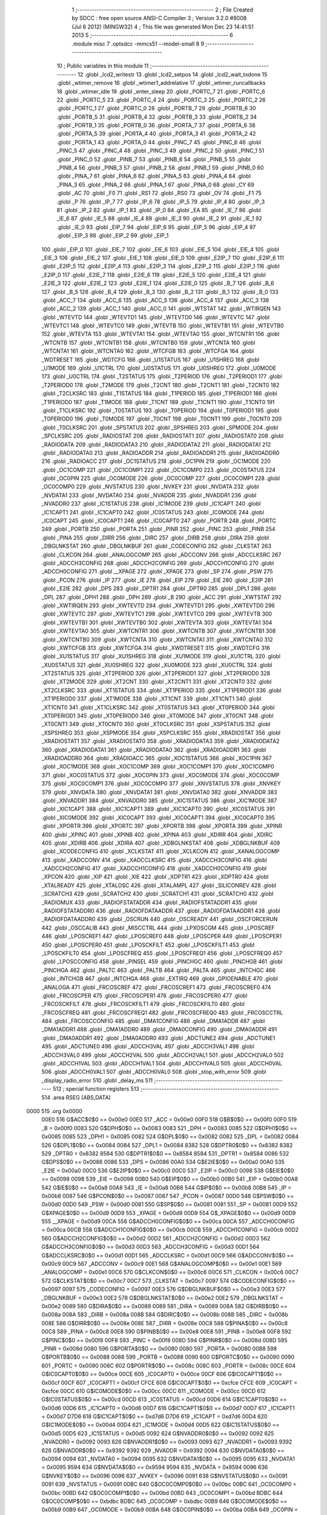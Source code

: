                               1 ;--------------------------------------------------------
                              2 ; File Created by SDCC : free open source ANSI-C Compiler
                              3 ; Version 3.2.0 #8008 (Jul  6 2012) (MINGW32)
                              4 ; This file was generated Mon Dec 23 14:41:51 2013
                              5 ;--------------------------------------------------------
                              6 	.module misc
                              7 	.optsdcc -mmcs51 --model-small
                              8 	
                              9 ;--------------------------------------------------------
                             10 ; Public variables in this module
                             11 ;--------------------------------------------------------
                             12 	.globl _lcd2_writestr
                             13 	.globl _lcd2_setpos
                             14 	.globl _lcd2_wait_txdone
                             15 	.globl _wtimer_remove
                             16 	.globl _wtimer1_addrelative
                             17 	.globl _wtimer_runcallbacks
                             18 	.globl _wtimer_idle
                             19 	.globl _enter_sleep
                             20 	.globl _PORTC_7
                             21 	.globl _PORTC_6
                             22 	.globl _PORTC_5
                             23 	.globl _PORTC_4
                             24 	.globl _PORTC_3
                             25 	.globl _PORTC_2
                             26 	.globl _PORTC_1
                             27 	.globl _PORTC_0
                             28 	.globl _PORTB_7
                             29 	.globl _PORTB_6
                             30 	.globl _PORTB_5
                             31 	.globl _PORTB_4
                             32 	.globl _PORTB_3
                             33 	.globl _PORTB_2
                             34 	.globl _PORTB_1
                             35 	.globl _PORTB_0
                             36 	.globl _PORTA_7
                             37 	.globl _PORTA_6
                             38 	.globl _PORTA_5
                             39 	.globl _PORTA_4
                             40 	.globl _PORTA_3
                             41 	.globl _PORTA_2
                             42 	.globl _PORTA_1
                             43 	.globl _PORTA_0
                             44 	.globl _PINC_7
                             45 	.globl _PINC_6
                             46 	.globl _PINC_5
                             47 	.globl _PINC_4
                             48 	.globl _PINC_3
                             49 	.globl _PINC_2
                             50 	.globl _PINC_1
                             51 	.globl _PINC_0
                             52 	.globl _PINB_7
                             53 	.globl _PINB_6
                             54 	.globl _PINB_5
                             55 	.globl _PINB_4
                             56 	.globl _PINB_3
                             57 	.globl _PINB_2
                             58 	.globl _PINB_1
                             59 	.globl _PINB_0
                             60 	.globl _PINA_7
                             61 	.globl _PINA_6
                             62 	.globl _PINA_5
                             63 	.globl _PINA_4
                             64 	.globl _PINA_3
                             65 	.globl _PINA_2
                             66 	.globl _PINA_1
                             67 	.globl _PINA_0
                             68 	.globl _CY
                             69 	.globl _AC
                             70 	.globl _F0
                             71 	.globl _RS1
                             72 	.globl _RS0
                             73 	.globl _OV
                             74 	.globl _F1
                             75 	.globl _P
                             76 	.globl _IP_7
                             77 	.globl _IP_6
                             78 	.globl _IP_5
                             79 	.globl _IP_4
                             80 	.globl _IP_3
                             81 	.globl _IP_2
                             82 	.globl _IP_1
                             83 	.globl _IP_0
                             84 	.globl _EA
                             85 	.globl _IE_7
                             86 	.globl _IE_6
                             87 	.globl _IE_5
                             88 	.globl _IE_4
                             89 	.globl _IE_3
                             90 	.globl _IE_2
                             91 	.globl _IE_1
                             92 	.globl _IE_0
                             93 	.globl _EIP_7
                             94 	.globl _EIP_6
                             95 	.globl _EIP_5
                             96 	.globl _EIP_4
                             97 	.globl _EIP_3
                             98 	.globl _EIP_2
                             99 	.globl _EIP_1
                            100 	.globl _EIP_0
                            101 	.globl _EIE_7
                            102 	.globl _EIE_6
                            103 	.globl _EIE_5
                            104 	.globl _EIE_4
                            105 	.globl _EIE_3
                            106 	.globl _EIE_2
                            107 	.globl _EIE_1
                            108 	.globl _EIE_0
                            109 	.globl _E2IP_7
                            110 	.globl _E2IP_6
                            111 	.globl _E2IP_5
                            112 	.globl _E2IP_4
                            113 	.globl _E2IP_3
                            114 	.globl _E2IP_2
                            115 	.globl _E2IP_1
                            116 	.globl _E2IP_0
                            117 	.globl _E2IE_7
                            118 	.globl _E2IE_6
                            119 	.globl _E2IE_5
                            120 	.globl _E2IE_4
                            121 	.globl _E2IE_3
                            122 	.globl _E2IE_2
                            123 	.globl _E2IE_1
                            124 	.globl _E2IE_0
                            125 	.globl _B_7
                            126 	.globl _B_6
                            127 	.globl _B_5
                            128 	.globl _B_4
                            129 	.globl _B_3
                            130 	.globl _B_2
                            131 	.globl _B_1
                            132 	.globl _B_0
                            133 	.globl _ACC_7
                            134 	.globl _ACC_6
                            135 	.globl _ACC_5
                            136 	.globl _ACC_4
                            137 	.globl _ACC_3
                            138 	.globl _ACC_2
                            139 	.globl _ACC_1
                            140 	.globl _ACC_0
                            141 	.globl _WTSTAT
                            142 	.globl _WTIRQEN
                            143 	.globl _WTEVTD
                            144 	.globl _WTEVTD1
                            145 	.globl _WTEVTD0
                            146 	.globl _WTEVTC
                            147 	.globl _WTEVTC1
                            148 	.globl _WTEVTC0
                            149 	.globl _WTEVTB
                            150 	.globl _WTEVTB1
                            151 	.globl _WTEVTB0
                            152 	.globl _WTEVTA
                            153 	.globl _WTEVTA1
                            154 	.globl _WTEVTA0
                            155 	.globl _WTCNTR1
                            156 	.globl _WTCNTB
                            157 	.globl _WTCNTB1
                            158 	.globl _WTCNTB0
                            159 	.globl _WTCNTA
                            160 	.globl _WTCNTA1
                            161 	.globl _WTCNTA0
                            162 	.globl _WTCFGB
                            163 	.globl _WTCFGA
                            164 	.globl _WDTRESET
                            165 	.globl _WDTCFG
                            166 	.globl _U1STATUS
                            167 	.globl _U1SHREG
                            168 	.globl _U1MODE
                            169 	.globl _U1CTRL
                            170 	.globl _U0STATUS
                            171 	.globl _U0SHREG
                            172 	.globl _U0MODE
                            173 	.globl _U0CTRL
                            174 	.globl _T2STATUS
                            175 	.globl _T2PERIOD
                            176 	.globl _T2PERIOD1
                            177 	.globl _T2PERIOD0
                            178 	.globl _T2MODE
                            179 	.globl _T2CNT
                            180 	.globl _T2CNT1
                            181 	.globl _T2CNT0
                            182 	.globl _T2CLKSRC
                            183 	.globl _T1STATUS
                            184 	.globl _T1PERIOD
                            185 	.globl _T1PERIOD1
                            186 	.globl _T1PERIOD0
                            187 	.globl _T1MODE
                            188 	.globl _T1CNT
                            189 	.globl _T1CNT1
                            190 	.globl _T1CNT0
                            191 	.globl _T1CLKSRC
                            192 	.globl _T0STATUS
                            193 	.globl _T0PERIOD
                            194 	.globl _T0PERIOD1
                            195 	.globl _T0PERIOD0
                            196 	.globl _T0MODE
                            197 	.globl _T0CNT
                            198 	.globl _T0CNT1
                            199 	.globl _T0CNT0
                            200 	.globl _T0CLKSRC
                            201 	.globl _SPSTATUS
                            202 	.globl _SPSHREG
                            203 	.globl _SPMODE
                            204 	.globl _SPCLKSRC
                            205 	.globl _RADIOSTAT
                            206 	.globl _RADIOSTAT1
                            207 	.globl _RADIOSTAT0
                            208 	.globl _RADIODATA
                            209 	.globl _RADIODATA3
                            210 	.globl _RADIODATA2
                            211 	.globl _RADIODATA1
                            212 	.globl _RADIODATA0
                            213 	.globl _RADIOADDR
                            214 	.globl _RADIOADDR1
                            215 	.globl _RADIOADDR0
                            216 	.globl _RADIOACC
                            217 	.globl _OC1STATUS
                            218 	.globl _OC1PIN
                            219 	.globl _OC1MODE
                            220 	.globl _OC1COMP
                            221 	.globl _OC1COMP1
                            222 	.globl _OC1COMP0
                            223 	.globl _OC0STATUS
                            224 	.globl _OC0PIN
                            225 	.globl _OC0MODE
                            226 	.globl _OC0COMP
                            227 	.globl _OC0COMP1
                            228 	.globl _OC0COMP0
                            229 	.globl _NVSTATUS
                            230 	.globl _NVKEY
                            231 	.globl _NVDATA
                            232 	.globl _NVDATA1
                            233 	.globl _NVDATA0
                            234 	.globl _NVADDR
                            235 	.globl _NVADDR1
                            236 	.globl _NVADDR0
                            237 	.globl _IC1STATUS
                            238 	.globl _IC1MODE
                            239 	.globl _IC1CAPT
                            240 	.globl _IC1CAPT1
                            241 	.globl _IC1CAPT0
                            242 	.globl _IC0STATUS
                            243 	.globl _IC0MODE
                            244 	.globl _IC0CAPT
                            245 	.globl _IC0CAPT1
                            246 	.globl _IC0CAPT0
                            247 	.globl _PORTR
                            248 	.globl _PORTC
                            249 	.globl _PORTB
                            250 	.globl _PORTA
                            251 	.globl _PINR
                            252 	.globl _PINC
                            253 	.globl _PINB
                            254 	.globl _PINA
                            255 	.globl _DIRR
                            256 	.globl _DIRC
                            257 	.globl _DIRB
                            258 	.globl _DIRA
                            259 	.globl _DBGLNKSTAT
                            260 	.globl _DBGLNKBUF
                            261 	.globl _CODECONFIG
                            262 	.globl _CLKSTAT
                            263 	.globl _CLKCON
                            264 	.globl _ANALOGCOMP
                            265 	.globl _ADCCONV
                            266 	.globl _ADCCLKSRC
                            267 	.globl _ADCCH3CONFIG
                            268 	.globl _ADCCH2CONFIG
                            269 	.globl _ADCCH1CONFIG
                            270 	.globl _ADCCH0CONFIG
                            271 	.globl __XPAGE
                            272 	.globl _XPAGE
                            273 	.globl _SP
                            274 	.globl _PSW
                            275 	.globl _PCON
                            276 	.globl _IP
                            277 	.globl _IE
                            278 	.globl _EIP
                            279 	.globl _EIE
                            280 	.globl _E2IP
                            281 	.globl _E2IE
                            282 	.globl _DPS
                            283 	.globl _DPTR1
                            284 	.globl _DPTR0
                            285 	.globl _DPL1
                            286 	.globl _DPL
                            287 	.globl _DPH1
                            288 	.globl _DPH
                            289 	.globl _B
                            290 	.globl _ACC
                            291 	.globl _XWTSTAT
                            292 	.globl _XWTIRQEN
                            293 	.globl _XWTEVTD
                            294 	.globl _XWTEVTD1
                            295 	.globl _XWTEVTD0
                            296 	.globl _XWTEVTC
                            297 	.globl _XWTEVTC1
                            298 	.globl _XWTEVTC0
                            299 	.globl _XWTEVTB
                            300 	.globl _XWTEVTB1
                            301 	.globl _XWTEVTB0
                            302 	.globl _XWTEVTA
                            303 	.globl _XWTEVTA1
                            304 	.globl _XWTEVTA0
                            305 	.globl _XWTCNTR1
                            306 	.globl _XWTCNTB
                            307 	.globl _XWTCNTB1
                            308 	.globl _XWTCNTB0
                            309 	.globl _XWTCNTA
                            310 	.globl _XWTCNTA1
                            311 	.globl _XWTCNTA0
                            312 	.globl _XWTCFGB
                            313 	.globl _XWTCFGA
                            314 	.globl _XWDTRESET
                            315 	.globl _XWDTCFG
                            316 	.globl _XU1STATUS
                            317 	.globl _XU1SHREG
                            318 	.globl _XU1MODE
                            319 	.globl _XU1CTRL
                            320 	.globl _XU0STATUS
                            321 	.globl _XU0SHREG
                            322 	.globl _XU0MODE
                            323 	.globl _XU0CTRL
                            324 	.globl _XT2STATUS
                            325 	.globl _XT2PERIOD
                            326 	.globl _XT2PERIOD1
                            327 	.globl _XT2PERIOD0
                            328 	.globl _XT2MODE
                            329 	.globl _XT2CNT
                            330 	.globl _XT2CNT1
                            331 	.globl _XT2CNT0
                            332 	.globl _XT2CLKSRC
                            333 	.globl _XT1STATUS
                            334 	.globl _XT1PERIOD
                            335 	.globl _XT1PERIOD1
                            336 	.globl _XT1PERIOD0
                            337 	.globl _XT1MODE
                            338 	.globl _XT1CNT
                            339 	.globl _XT1CNT1
                            340 	.globl _XT1CNT0
                            341 	.globl _XT1CLKSRC
                            342 	.globl _XT0STATUS
                            343 	.globl _XT0PERIOD
                            344 	.globl _XT0PERIOD1
                            345 	.globl _XT0PERIOD0
                            346 	.globl _XT0MODE
                            347 	.globl _XT0CNT
                            348 	.globl _XT0CNT1
                            349 	.globl _XT0CNT0
                            350 	.globl _XT0CLKSRC
                            351 	.globl _XSPSTATUS
                            352 	.globl _XSPSHREG
                            353 	.globl _XSPMODE
                            354 	.globl _XSPCLKSRC
                            355 	.globl _XRADIOSTAT
                            356 	.globl _XRADIOSTAT1
                            357 	.globl _XRADIOSTAT0
                            358 	.globl _XRADIODATA3
                            359 	.globl _XRADIODATA2
                            360 	.globl _XRADIODATA1
                            361 	.globl _XRADIODATA0
                            362 	.globl _XRADIOADDR1
                            363 	.globl _XRADIOADDR0
                            364 	.globl _XRADIOACC
                            365 	.globl _XOC1STATUS
                            366 	.globl _XOC1PIN
                            367 	.globl _XOC1MODE
                            368 	.globl _XOC1COMP
                            369 	.globl _XOC1COMP1
                            370 	.globl _XOC1COMP0
                            371 	.globl _XOC0STATUS
                            372 	.globl _XOC0PIN
                            373 	.globl _XOC0MODE
                            374 	.globl _XOC0COMP
                            375 	.globl _XOC0COMP1
                            376 	.globl _XOC0COMP0
                            377 	.globl _XNVSTATUS
                            378 	.globl _XNVKEY
                            379 	.globl _XNVDATA
                            380 	.globl _XNVDATA1
                            381 	.globl _XNVDATA0
                            382 	.globl _XNVADDR
                            383 	.globl _XNVADDR1
                            384 	.globl _XNVADDR0
                            385 	.globl _XIC1STATUS
                            386 	.globl _XIC1MODE
                            387 	.globl _XIC1CAPT
                            388 	.globl _XIC1CAPT1
                            389 	.globl _XIC1CAPT0
                            390 	.globl _XIC0STATUS
                            391 	.globl _XIC0MODE
                            392 	.globl _XIC0CAPT
                            393 	.globl _XIC0CAPT1
                            394 	.globl _XIC0CAPT0
                            395 	.globl _XPORTR
                            396 	.globl _XPORTC
                            397 	.globl _XPORTB
                            398 	.globl _XPORTA
                            399 	.globl _XPINR
                            400 	.globl _XPINC
                            401 	.globl _XPINB
                            402 	.globl _XPINA
                            403 	.globl _XDIRR
                            404 	.globl _XDIRC
                            405 	.globl _XDIRB
                            406 	.globl _XDIRA
                            407 	.globl _XDBGLNKSTAT
                            408 	.globl _XDBGLNKBUF
                            409 	.globl _XCODECONFIG
                            410 	.globl _XCLKSTAT
                            411 	.globl _XCLKCON
                            412 	.globl _XANALOGCOMP
                            413 	.globl _XADCCONV
                            414 	.globl _XADCCLKSRC
                            415 	.globl _XADCCH3CONFIG
                            416 	.globl _XADCCH2CONFIG
                            417 	.globl _XADCCH1CONFIG
                            418 	.globl _XADCCH0CONFIG
                            419 	.globl _XPCON
                            420 	.globl _XIP
                            421 	.globl _XIE
                            422 	.globl _XDPTR1
                            423 	.globl _XDPTR0
                            424 	.globl _XTALREADY
                            425 	.globl _XTALOSC
                            426 	.globl _XTALAMPL
                            427 	.globl _SILICONREV
                            428 	.globl _SCRATCH3
                            429 	.globl _SCRATCH2
                            430 	.globl _SCRATCH1
                            431 	.globl _SCRATCH0
                            432 	.globl _RADIOMUX
                            433 	.globl _RADIOFSTATADDR
                            434 	.globl _RADIOFSTATADDR1
                            435 	.globl _RADIOFSTATADDR0
                            436 	.globl _RADIOFDATAADDR
                            437 	.globl _RADIOFDATAADDR1
                            438 	.globl _RADIOFDATAADDR0
                            439 	.globl _OSCRUN
                            440 	.globl _OSCREADY
                            441 	.globl _OSCFORCERUN
                            442 	.globl _OSCCALIB
                            443 	.globl _MISCCTRL
                            444 	.globl _LPXOSCGM
                            445 	.globl _LPOSCREF
                            446 	.globl _LPOSCREF1
                            447 	.globl _LPOSCREF0
                            448 	.globl _LPOSCPER
                            449 	.globl _LPOSCPER1
                            450 	.globl _LPOSCPER0
                            451 	.globl _LPOSCKFILT
                            452 	.globl _LPOSCKFILT1
                            453 	.globl _LPOSCKFILT0
                            454 	.globl _LPOSCFREQ
                            455 	.globl _LPOSCFREQ1
                            456 	.globl _LPOSCFREQ0
                            457 	.globl _LPOSCCONFIG
                            458 	.globl _PINSEL
                            459 	.globl _PINCHGC
                            460 	.globl _PINCHGB
                            461 	.globl _PINCHGA
                            462 	.globl _PALTC
                            463 	.globl _PALTB
                            464 	.globl _PALTA
                            465 	.globl _INTCHGC
                            466 	.globl _INTCHGB
                            467 	.globl _INTCHGA
                            468 	.globl _EXTIRQ
                            469 	.globl _GPIOENABLE
                            470 	.globl _ANALOGA
                            471 	.globl _FRCOSCREF
                            472 	.globl _FRCOSCREF1
                            473 	.globl _FRCOSCREF0
                            474 	.globl _FRCOSCPER
                            475 	.globl _FRCOSCPER1
                            476 	.globl _FRCOSCPER0
                            477 	.globl _FRCOSCKFILT
                            478 	.globl _FRCOSCKFILT1
                            479 	.globl _FRCOSCKFILT0
                            480 	.globl _FRCOSCFREQ
                            481 	.globl _FRCOSCFREQ1
                            482 	.globl _FRCOSCFREQ0
                            483 	.globl _FRCOSCCTRL
                            484 	.globl _FRCOSCCONFIG
                            485 	.globl _DMA1CONFIG
                            486 	.globl _DMA1ADDR
                            487 	.globl _DMA1ADDR1
                            488 	.globl _DMA1ADDR0
                            489 	.globl _DMA0CONFIG
                            490 	.globl _DMA0ADDR
                            491 	.globl _DMA0ADDR1
                            492 	.globl _DMA0ADDR0
                            493 	.globl _ADCTUNE2
                            494 	.globl _ADCTUNE1
                            495 	.globl _ADCTUNE0
                            496 	.globl _ADCCH3VAL
                            497 	.globl _ADCCH3VAL1
                            498 	.globl _ADCCH3VAL0
                            499 	.globl _ADCCH2VAL
                            500 	.globl _ADCCH2VAL1
                            501 	.globl _ADCCH2VAL0
                            502 	.globl _ADCCH1VAL
                            503 	.globl _ADCCH1VAL1
                            504 	.globl _ADCCH1VAL0
                            505 	.globl _ADCCH0VAL
                            506 	.globl _ADCCH0VAL1
                            507 	.globl _ADCCH0VAL0
                            508 	.globl _stop_with_error
                            509 	.globl _display_radio_error
                            510 	.globl _delay_ms
                            511 ;--------------------------------------------------------
                            512 ; special function registers
                            513 ;--------------------------------------------------------
                            514 	.area RSEG    (ABS,DATA)
   0000                     515 	.org 0x0000
                    00E0    516 G$ACC$0$0 == 0x00e0
                    00E0    517 _ACC	=	0x00e0
                    00F0    518 G$B$0$0 == 0x00f0
                    00F0    519 _B	=	0x00f0
                    0083    520 G$DPH$0$0 == 0x0083
                    0083    521 _DPH	=	0x0083
                    0085    522 G$DPH1$0$0 == 0x0085
                    0085    523 _DPH1	=	0x0085
                    0082    524 G$DPL$0$0 == 0x0082
                    0082    525 _DPL	=	0x0082
                    0084    526 G$DPL1$0$0 == 0x0084
                    0084    527 _DPL1	=	0x0084
                    8382    528 G$DPTR0$0$0 == 0x8382
                    8382    529 _DPTR0	=	0x8382
                    8584    530 G$DPTR1$0$0 == 0x8584
                    8584    531 _DPTR1	=	0x8584
                    0086    532 G$DPS$0$0 == 0x0086
                    0086    533 _DPS	=	0x0086
                    00A0    534 G$E2IE$0$0 == 0x00a0
                    00A0    535 _E2IE	=	0x00a0
                    00C0    536 G$E2IP$0$0 == 0x00c0
                    00C0    537 _E2IP	=	0x00c0
                    0098    538 G$EIE$0$0 == 0x0098
                    0098    539 _EIE	=	0x0098
                    00B0    540 G$EIP$0$0 == 0x00b0
                    00B0    541 _EIP	=	0x00b0
                    00A8    542 G$IE$0$0 == 0x00a8
                    00A8    543 _IE	=	0x00a8
                    00B8    544 G$IP$0$0 == 0x00b8
                    00B8    545 _IP	=	0x00b8
                    0087    546 G$PCON$0$0 == 0x0087
                    0087    547 _PCON	=	0x0087
                    00D0    548 G$PSW$0$0 == 0x00d0
                    00D0    549 _PSW	=	0x00d0
                    0081    550 G$SP$0$0 == 0x0081
                    0081    551 _SP	=	0x0081
                    00D9    552 G$XPAGE$0$0 == 0x00d9
                    00D9    553 _XPAGE	=	0x00d9
                    00D9    554 G$_XPAGE$0$0 == 0x00d9
                    00D9    555 __XPAGE	=	0x00d9
                    00CA    556 G$ADCCH0CONFIG$0$0 == 0x00ca
                    00CA    557 _ADCCH0CONFIG	=	0x00ca
                    00CB    558 G$ADCCH1CONFIG$0$0 == 0x00cb
                    00CB    559 _ADCCH1CONFIG	=	0x00cb
                    00D2    560 G$ADCCH2CONFIG$0$0 == 0x00d2
                    00D2    561 _ADCCH2CONFIG	=	0x00d2
                    00D3    562 G$ADCCH3CONFIG$0$0 == 0x00d3
                    00D3    563 _ADCCH3CONFIG	=	0x00d3
                    00D1    564 G$ADCCLKSRC$0$0 == 0x00d1
                    00D1    565 _ADCCLKSRC	=	0x00d1
                    00C9    566 G$ADCCONV$0$0 == 0x00c9
                    00C9    567 _ADCCONV	=	0x00c9
                    00E1    568 G$ANALOGCOMP$0$0 == 0x00e1
                    00E1    569 _ANALOGCOMP	=	0x00e1
                    00C6    570 G$CLKCON$0$0 == 0x00c6
                    00C6    571 _CLKCON	=	0x00c6
                    00C7    572 G$CLKSTAT$0$0 == 0x00c7
                    00C7    573 _CLKSTAT	=	0x00c7
                    0097    574 G$CODECONFIG$0$0 == 0x0097
                    0097    575 _CODECONFIG	=	0x0097
                    00E3    576 G$DBGLNKBUF$0$0 == 0x00e3
                    00E3    577 _DBGLNKBUF	=	0x00e3
                    00E2    578 G$DBGLNKSTAT$0$0 == 0x00e2
                    00E2    579 _DBGLNKSTAT	=	0x00e2
                    0089    580 G$DIRA$0$0 == 0x0089
                    0089    581 _DIRA	=	0x0089
                    008A    582 G$DIRB$0$0 == 0x008a
                    008A    583 _DIRB	=	0x008a
                    008B    584 G$DIRC$0$0 == 0x008b
                    008B    585 _DIRC	=	0x008b
                    008E    586 G$DIRR$0$0 == 0x008e
                    008E    587 _DIRR	=	0x008e
                    00C8    588 G$PINA$0$0 == 0x00c8
                    00C8    589 _PINA	=	0x00c8
                    00E8    590 G$PINB$0$0 == 0x00e8
                    00E8    591 _PINB	=	0x00e8
                    00F8    592 G$PINC$0$0 == 0x00f8
                    00F8    593 _PINC	=	0x00f8
                    008D    594 G$PINR$0$0 == 0x008d
                    008D    595 _PINR	=	0x008d
                    0080    596 G$PORTA$0$0 == 0x0080
                    0080    597 _PORTA	=	0x0080
                    0088    598 G$PORTB$0$0 == 0x0088
                    0088    599 _PORTB	=	0x0088
                    0090    600 G$PORTC$0$0 == 0x0090
                    0090    601 _PORTC	=	0x0090
                    008C    602 G$PORTR$0$0 == 0x008c
                    008C    603 _PORTR	=	0x008c
                    00CE    604 G$IC0CAPT0$0$0 == 0x00ce
                    00CE    605 _IC0CAPT0	=	0x00ce
                    00CF    606 G$IC0CAPT1$0$0 == 0x00cf
                    00CF    607 _IC0CAPT1	=	0x00cf
                    CFCE    608 G$IC0CAPT$0$0 == 0xcfce
                    CFCE    609 _IC0CAPT	=	0xcfce
                    00CC    610 G$IC0MODE$0$0 == 0x00cc
                    00CC    611 _IC0MODE	=	0x00cc
                    00CD    612 G$IC0STATUS$0$0 == 0x00cd
                    00CD    613 _IC0STATUS	=	0x00cd
                    00D6    614 G$IC1CAPT0$0$0 == 0x00d6
                    00D6    615 _IC1CAPT0	=	0x00d6
                    00D7    616 G$IC1CAPT1$0$0 == 0x00d7
                    00D7    617 _IC1CAPT1	=	0x00d7
                    D7D6    618 G$IC1CAPT$0$0 == 0xd7d6
                    D7D6    619 _IC1CAPT	=	0xd7d6
                    00D4    620 G$IC1MODE$0$0 == 0x00d4
                    00D4    621 _IC1MODE	=	0x00d4
                    00D5    622 G$IC1STATUS$0$0 == 0x00d5
                    00D5    623 _IC1STATUS	=	0x00d5
                    0092    624 G$NVADDR0$0$0 == 0x0092
                    0092    625 _NVADDR0	=	0x0092
                    0093    626 G$NVADDR1$0$0 == 0x0093
                    0093    627 _NVADDR1	=	0x0093
                    9392    628 G$NVADDR$0$0 == 0x9392
                    9392    629 _NVADDR	=	0x9392
                    0094    630 G$NVDATA0$0$0 == 0x0094
                    0094    631 _NVDATA0	=	0x0094
                    0095    632 G$NVDATA1$0$0 == 0x0095
                    0095    633 _NVDATA1	=	0x0095
                    9594    634 G$NVDATA$0$0 == 0x9594
                    9594    635 _NVDATA	=	0x9594
                    0096    636 G$NVKEY$0$0 == 0x0096
                    0096    637 _NVKEY	=	0x0096
                    0091    638 G$NVSTATUS$0$0 == 0x0091
                    0091    639 _NVSTATUS	=	0x0091
                    00BC    640 G$OC0COMP0$0$0 == 0x00bc
                    00BC    641 _OC0COMP0	=	0x00bc
                    00BD    642 G$OC0COMP1$0$0 == 0x00bd
                    00BD    643 _OC0COMP1	=	0x00bd
                    BDBC    644 G$OC0COMP$0$0 == 0xbdbc
                    BDBC    645 _OC0COMP	=	0xbdbc
                    00B9    646 G$OC0MODE$0$0 == 0x00b9
                    00B9    647 _OC0MODE	=	0x00b9
                    00BA    648 G$OC0PIN$0$0 == 0x00ba
                    00BA    649 _OC0PIN	=	0x00ba
                    00BB    650 G$OC0STATUS$0$0 == 0x00bb
                    00BB    651 _OC0STATUS	=	0x00bb
                    00C4    652 G$OC1COMP0$0$0 == 0x00c4
                    00C4    653 _OC1COMP0	=	0x00c4
                    00C5    654 G$OC1COMP1$0$0 == 0x00c5
                    00C5    655 _OC1COMP1	=	0x00c5
                    C5C4    656 G$OC1COMP$0$0 == 0xc5c4
                    C5C4    657 _OC1COMP	=	0xc5c4
                    00C1    658 G$OC1MODE$0$0 == 0x00c1
                    00C1    659 _OC1MODE	=	0x00c1
                    00C2    660 G$OC1PIN$0$0 == 0x00c2
                    00C2    661 _OC1PIN	=	0x00c2
                    00C3    662 G$OC1STATUS$0$0 == 0x00c3
                    00C3    663 _OC1STATUS	=	0x00c3
                    00B1    664 G$RADIOACC$0$0 == 0x00b1
                    00B1    665 _RADIOACC	=	0x00b1
                    00B3    666 G$RADIOADDR0$0$0 == 0x00b3
                    00B3    667 _RADIOADDR0	=	0x00b3
                    00B2    668 G$RADIOADDR1$0$0 == 0x00b2
                    00B2    669 _RADIOADDR1	=	0x00b2
                    B2B3    670 G$RADIOADDR$0$0 == 0xb2b3
                    B2B3    671 _RADIOADDR	=	0xb2b3
                    00B7    672 G$RADIODATA0$0$0 == 0x00b7
                    00B7    673 _RADIODATA0	=	0x00b7
                    00B6    674 G$RADIODATA1$0$0 == 0x00b6
                    00B6    675 _RADIODATA1	=	0x00b6
                    00B5    676 G$RADIODATA2$0$0 == 0x00b5
                    00B5    677 _RADIODATA2	=	0x00b5
                    00B4    678 G$RADIODATA3$0$0 == 0x00b4
                    00B4    679 _RADIODATA3	=	0x00b4
                    B4B5B6B7    680 G$RADIODATA$0$0 == 0xb4b5b6b7
                    B4B5B6B7    681 _RADIODATA	=	0xb4b5b6b7
                    00BE    682 G$RADIOSTAT0$0$0 == 0x00be
                    00BE    683 _RADIOSTAT0	=	0x00be
                    00BF    684 G$RADIOSTAT1$0$0 == 0x00bf
                    00BF    685 _RADIOSTAT1	=	0x00bf
                    BFBE    686 G$RADIOSTAT$0$0 == 0xbfbe
                    BFBE    687 _RADIOSTAT	=	0xbfbe
                    00DF    688 G$SPCLKSRC$0$0 == 0x00df
                    00DF    689 _SPCLKSRC	=	0x00df
                    00DC    690 G$SPMODE$0$0 == 0x00dc
                    00DC    691 _SPMODE	=	0x00dc
                    00DE    692 G$SPSHREG$0$0 == 0x00de
                    00DE    693 _SPSHREG	=	0x00de
                    00DD    694 G$SPSTATUS$0$0 == 0x00dd
                    00DD    695 _SPSTATUS	=	0x00dd
                    009A    696 G$T0CLKSRC$0$0 == 0x009a
                    009A    697 _T0CLKSRC	=	0x009a
                    009C    698 G$T0CNT0$0$0 == 0x009c
                    009C    699 _T0CNT0	=	0x009c
                    009D    700 G$T0CNT1$0$0 == 0x009d
                    009D    701 _T0CNT1	=	0x009d
                    9D9C    702 G$T0CNT$0$0 == 0x9d9c
                    9D9C    703 _T0CNT	=	0x9d9c
                    0099    704 G$T0MODE$0$0 == 0x0099
                    0099    705 _T0MODE	=	0x0099
                    009E    706 G$T0PERIOD0$0$0 == 0x009e
                    009E    707 _T0PERIOD0	=	0x009e
                    009F    708 G$T0PERIOD1$0$0 == 0x009f
                    009F    709 _T0PERIOD1	=	0x009f
                    9F9E    710 G$T0PERIOD$0$0 == 0x9f9e
                    9F9E    711 _T0PERIOD	=	0x9f9e
                    009B    712 G$T0STATUS$0$0 == 0x009b
                    009B    713 _T0STATUS	=	0x009b
                    00A2    714 G$T1CLKSRC$0$0 == 0x00a2
                    00A2    715 _T1CLKSRC	=	0x00a2
                    00A4    716 G$T1CNT0$0$0 == 0x00a4
                    00A4    717 _T1CNT0	=	0x00a4
                    00A5    718 G$T1CNT1$0$0 == 0x00a5
                    00A5    719 _T1CNT1	=	0x00a5
                    A5A4    720 G$T1CNT$0$0 == 0xa5a4
                    A5A4    721 _T1CNT	=	0xa5a4
                    00A1    722 G$T1MODE$0$0 == 0x00a1
                    00A1    723 _T1MODE	=	0x00a1
                    00A6    724 G$T1PERIOD0$0$0 == 0x00a6
                    00A6    725 _T1PERIOD0	=	0x00a6
                    00A7    726 G$T1PERIOD1$0$0 == 0x00a7
                    00A7    727 _T1PERIOD1	=	0x00a7
                    A7A6    728 G$T1PERIOD$0$0 == 0xa7a6
                    A7A6    729 _T1PERIOD	=	0xa7a6
                    00A3    730 G$T1STATUS$0$0 == 0x00a3
                    00A3    731 _T1STATUS	=	0x00a3
                    00AA    732 G$T2CLKSRC$0$0 == 0x00aa
                    00AA    733 _T2CLKSRC	=	0x00aa
                    00AC    734 G$T2CNT0$0$0 == 0x00ac
                    00AC    735 _T2CNT0	=	0x00ac
                    00AD    736 G$T2CNT1$0$0 == 0x00ad
                    00AD    737 _T2CNT1	=	0x00ad
                    ADAC    738 G$T2CNT$0$0 == 0xadac
                    ADAC    739 _T2CNT	=	0xadac
                    00A9    740 G$T2MODE$0$0 == 0x00a9
                    00A9    741 _T2MODE	=	0x00a9
                    00AE    742 G$T2PERIOD0$0$0 == 0x00ae
                    00AE    743 _T2PERIOD0	=	0x00ae
                    00AF    744 G$T2PERIOD1$0$0 == 0x00af
                    00AF    745 _T2PERIOD1	=	0x00af
                    AFAE    746 G$T2PERIOD$0$0 == 0xafae
                    AFAE    747 _T2PERIOD	=	0xafae
                    00AB    748 G$T2STATUS$0$0 == 0x00ab
                    00AB    749 _T2STATUS	=	0x00ab
                    00E4    750 G$U0CTRL$0$0 == 0x00e4
                    00E4    751 _U0CTRL	=	0x00e4
                    00E7    752 G$U0MODE$0$0 == 0x00e7
                    00E7    753 _U0MODE	=	0x00e7
                    00E6    754 G$U0SHREG$0$0 == 0x00e6
                    00E6    755 _U0SHREG	=	0x00e6
                    00E5    756 G$U0STATUS$0$0 == 0x00e5
                    00E5    757 _U0STATUS	=	0x00e5
                    00EC    758 G$U1CTRL$0$0 == 0x00ec
                    00EC    759 _U1CTRL	=	0x00ec
                    00EF    760 G$U1MODE$0$0 == 0x00ef
                    00EF    761 _U1MODE	=	0x00ef
                    00EE    762 G$U1SHREG$0$0 == 0x00ee
                    00EE    763 _U1SHREG	=	0x00ee
                    00ED    764 G$U1STATUS$0$0 == 0x00ed
                    00ED    765 _U1STATUS	=	0x00ed
                    00DA    766 G$WDTCFG$0$0 == 0x00da
                    00DA    767 _WDTCFG	=	0x00da
                    00DB    768 G$WDTRESET$0$0 == 0x00db
                    00DB    769 _WDTRESET	=	0x00db
                    00F1    770 G$WTCFGA$0$0 == 0x00f1
                    00F1    771 _WTCFGA	=	0x00f1
                    00F9    772 G$WTCFGB$0$0 == 0x00f9
                    00F9    773 _WTCFGB	=	0x00f9
                    00F2    774 G$WTCNTA0$0$0 == 0x00f2
                    00F2    775 _WTCNTA0	=	0x00f2
                    00F3    776 G$WTCNTA1$0$0 == 0x00f3
                    00F3    777 _WTCNTA1	=	0x00f3
                    F3F2    778 G$WTCNTA$0$0 == 0xf3f2
                    F3F2    779 _WTCNTA	=	0xf3f2
                    00FA    780 G$WTCNTB0$0$0 == 0x00fa
                    00FA    781 _WTCNTB0	=	0x00fa
                    00FB    782 G$WTCNTB1$0$0 == 0x00fb
                    00FB    783 _WTCNTB1	=	0x00fb
                    FBFA    784 G$WTCNTB$0$0 == 0xfbfa
                    FBFA    785 _WTCNTB	=	0xfbfa
                    00EB    786 G$WTCNTR1$0$0 == 0x00eb
                    00EB    787 _WTCNTR1	=	0x00eb
                    00F4    788 G$WTEVTA0$0$0 == 0x00f4
                    00F4    789 _WTEVTA0	=	0x00f4
                    00F5    790 G$WTEVTA1$0$0 == 0x00f5
                    00F5    791 _WTEVTA1	=	0x00f5
                    F5F4    792 G$WTEVTA$0$0 == 0xf5f4
                    F5F4    793 _WTEVTA	=	0xf5f4
                    00F6    794 G$WTEVTB0$0$0 == 0x00f6
                    00F6    795 _WTEVTB0	=	0x00f6
                    00F7    796 G$WTEVTB1$0$0 == 0x00f7
                    00F7    797 _WTEVTB1	=	0x00f7
                    F7F6    798 G$WTEVTB$0$0 == 0xf7f6
                    F7F6    799 _WTEVTB	=	0xf7f6
                    00FC    800 G$WTEVTC0$0$0 == 0x00fc
                    00FC    801 _WTEVTC0	=	0x00fc
                    00FD    802 G$WTEVTC1$0$0 == 0x00fd
                    00FD    803 _WTEVTC1	=	0x00fd
                    FDFC    804 G$WTEVTC$0$0 == 0xfdfc
                    FDFC    805 _WTEVTC	=	0xfdfc
                    00FE    806 G$WTEVTD0$0$0 == 0x00fe
                    00FE    807 _WTEVTD0	=	0x00fe
                    00FF    808 G$WTEVTD1$0$0 == 0x00ff
                    00FF    809 _WTEVTD1	=	0x00ff
                    FFFE    810 G$WTEVTD$0$0 == 0xfffe
                    FFFE    811 _WTEVTD	=	0xfffe
                    00E9    812 G$WTIRQEN$0$0 == 0x00e9
                    00E9    813 _WTIRQEN	=	0x00e9
                    00EA    814 G$WTSTAT$0$0 == 0x00ea
                    00EA    815 _WTSTAT	=	0x00ea
                            816 ;--------------------------------------------------------
                            817 ; special function bits
                            818 ;--------------------------------------------------------
                            819 	.area RSEG    (ABS,DATA)
   0000                     820 	.org 0x0000
                    00E0    821 G$ACC_0$0$0 == 0x00e0
                    00E0    822 _ACC_0	=	0x00e0
                    00E1    823 G$ACC_1$0$0 == 0x00e1
                    00E1    824 _ACC_1	=	0x00e1
                    00E2    825 G$ACC_2$0$0 == 0x00e2
                    00E2    826 _ACC_2	=	0x00e2
                    00E3    827 G$ACC_3$0$0 == 0x00e3
                    00E3    828 _ACC_3	=	0x00e3
                    00E4    829 G$ACC_4$0$0 == 0x00e4
                    00E4    830 _ACC_4	=	0x00e4
                    00E5    831 G$ACC_5$0$0 == 0x00e5
                    00E5    832 _ACC_5	=	0x00e5
                    00E6    833 G$ACC_6$0$0 == 0x00e6
                    00E6    834 _ACC_6	=	0x00e6
                    00E7    835 G$ACC_7$0$0 == 0x00e7
                    00E7    836 _ACC_7	=	0x00e7
                    00F0    837 G$B_0$0$0 == 0x00f0
                    00F0    838 _B_0	=	0x00f0
                    00F1    839 G$B_1$0$0 == 0x00f1
                    00F1    840 _B_1	=	0x00f1
                    00F2    841 G$B_2$0$0 == 0x00f2
                    00F2    842 _B_2	=	0x00f2
                    00F3    843 G$B_3$0$0 == 0x00f3
                    00F3    844 _B_3	=	0x00f3
                    00F4    845 G$B_4$0$0 == 0x00f4
                    00F4    846 _B_4	=	0x00f4
                    00F5    847 G$B_5$0$0 == 0x00f5
                    00F5    848 _B_5	=	0x00f5
                    00F6    849 G$B_6$0$0 == 0x00f6
                    00F6    850 _B_6	=	0x00f6
                    00F7    851 G$B_7$0$0 == 0x00f7
                    00F7    852 _B_7	=	0x00f7
                    00A0    853 G$E2IE_0$0$0 == 0x00a0
                    00A0    854 _E2IE_0	=	0x00a0
                    00A1    855 G$E2IE_1$0$0 == 0x00a1
                    00A1    856 _E2IE_1	=	0x00a1
                    00A2    857 G$E2IE_2$0$0 == 0x00a2
                    00A2    858 _E2IE_2	=	0x00a2
                    00A3    859 G$E2IE_3$0$0 == 0x00a3
                    00A3    860 _E2IE_3	=	0x00a3
                    00A4    861 G$E2IE_4$0$0 == 0x00a4
                    00A4    862 _E2IE_4	=	0x00a4
                    00A5    863 G$E2IE_5$0$0 == 0x00a5
                    00A5    864 _E2IE_5	=	0x00a5
                    00A6    865 G$E2IE_6$0$0 == 0x00a6
                    00A6    866 _E2IE_6	=	0x00a6
                    00A7    867 G$E2IE_7$0$0 == 0x00a7
                    00A7    868 _E2IE_7	=	0x00a7
                    00C0    869 G$E2IP_0$0$0 == 0x00c0
                    00C0    870 _E2IP_0	=	0x00c0
                    00C1    871 G$E2IP_1$0$0 == 0x00c1
                    00C1    872 _E2IP_1	=	0x00c1
                    00C2    873 G$E2IP_2$0$0 == 0x00c2
                    00C2    874 _E2IP_2	=	0x00c2
                    00C3    875 G$E2IP_3$0$0 == 0x00c3
                    00C3    876 _E2IP_3	=	0x00c3
                    00C4    877 G$E2IP_4$0$0 == 0x00c4
                    00C4    878 _E2IP_4	=	0x00c4
                    00C5    879 G$E2IP_5$0$0 == 0x00c5
                    00C5    880 _E2IP_5	=	0x00c5
                    00C6    881 G$E2IP_6$0$0 == 0x00c6
                    00C6    882 _E2IP_6	=	0x00c6
                    00C7    883 G$E2IP_7$0$0 == 0x00c7
                    00C7    884 _E2IP_7	=	0x00c7
                    0098    885 G$EIE_0$0$0 == 0x0098
                    0098    886 _EIE_0	=	0x0098
                    0099    887 G$EIE_1$0$0 == 0x0099
                    0099    888 _EIE_1	=	0x0099
                    009A    889 G$EIE_2$0$0 == 0x009a
                    009A    890 _EIE_2	=	0x009a
                    009B    891 G$EIE_3$0$0 == 0x009b
                    009B    892 _EIE_3	=	0x009b
                    009C    893 G$EIE_4$0$0 == 0x009c
                    009C    894 _EIE_4	=	0x009c
                    009D    895 G$EIE_5$0$0 == 0x009d
                    009D    896 _EIE_5	=	0x009d
                    009E    897 G$EIE_6$0$0 == 0x009e
                    009E    898 _EIE_6	=	0x009e
                    009F    899 G$EIE_7$0$0 == 0x009f
                    009F    900 _EIE_7	=	0x009f
                    00B0    901 G$EIP_0$0$0 == 0x00b0
                    00B0    902 _EIP_0	=	0x00b0
                    00B1    903 G$EIP_1$0$0 == 0x00b1
                    00B1    904 _EIP_1	=	0x00b1
                    00B2    905 G$EIP_2$0$0 == 0x00b2
                    00B2    906 _EIP_2	=	0x00b2
                    00B3    907 G$EIP_3$0$0 == 0x00b3
                    00B3    908 _EIP_3	=	0x00b3
                    00B4    909 G$EIP_4$0$0 == 0x00b4
                    00B4    910 _EIP_4	=	0x00b4
                    00B5    911 G$EIP_5$0$0 == 0x00b5
                    00B5    912 _EIP_5	=	0x00b5
                    00B6    913 G$EIP_6$0$0 == 0x00b6
                    00B6    914 _EIP_6	=	0x00b6
                    00B7    915 G$EIP_7$0$0 == 0x00b7
                    00B7    916 _EIP_7	=	0x00b7
                    00A8    917 G$IE_0$0$0 == 0x00a8
                    00A8    918 _IE_0	=	0x00a8
                    00A9    919 G$IE_1$0$0 == 0x00a9
                    00A9    920 _IE_1	=	0x00a9
                    00AA    921 G$IE_2$0$0 == 0x00aa
                    00AA    922 _IE_2	=	0x00aa
                    00AB    923 G$IE_3$0$0 == 0x00ab
                    00AB    924 _IE_3	=	0x00ab
                    00AC    925 G$IE_4$0$0 == 0x00ac
                    00AC    926 _IE_4	=	0x00ac
                    00AD    927 G$IE_5$0$0 == 0x00ad
                    00AD    928 _IE_5	=	0x00ad
                    00AE    929 G$IE_6$0$0 == 0x00ae
                    00AE    930 _IE_6	=	0x00ae
                    00AF    931 G$IE_7$0$0 == 0x00af
                    00AF    932 _IE_7	=	0x00af
                    00AF    933 G$EA$0$0 == 0x00af
                    00AF    934 _EA	=	0x00af
                    00B8    935 G$IP_0$0$0 == 0x00b8
                    00B8    936 _IP_0	=	0x00b8
                    00B9    937 G$IP_1$0$0 == 0x00b9
                    00B9    938 _IP_1	=	0x00b9
                    00BA    939 G$IP_2$0$0 == 0x00ba
                    00BA    940 _IP_2	=	0x00ba
                    00BB    941 G$IP_3$0$0 == 0x00bb
                    00BB    942 _IP_3	=	0x00bb
                    00BC    943 G$IP_4$0$0 == 0x00bc
                    00BC    944 _IP_4	=	0x00bc
                    00BD    945 G$IP_5$0$0 == 0x00bd
                    00BD    946 _IP_5	=	0x00bd
                    00BE    947 G$IP_6$0$0 == 0x00be
                    00BE    948 _IP_6	=	0x00be
                    00BF    949 G$IP_7$0$0 == 0x00bf
                    00BF    950 _IP_7	=	0x00bf
                    00D0    951 G$P$0$0 == 0x00d0
                    00D0    952 _P	=	0x00d0
                    00D1    953 G$F1$0$0 == 0x00d1
                    00D1    954 _F1	=	0x00d1
                    00D2    955 G$OV$0$0 == 0x00d2
                    00D2    956 _OV	=	0x00d2
                    00D3    957 G$RS0$0$0 == 0x00d3
                    00D3    958 _RS0	=	0x00d3
                    00D4    959 G$RS1$0$0 == 0x00d4
                    00D4    960 _RS1	=	0x00d4
                    00D5    961 G$F0$0$0 == 0x00d5
                    00D5    962 _F0	=	0x00d5
                    00D6    963 G$AC$0$0 == 0x00d6
                    00D6    964 _AC	=	0x00d6
                    00D7    965 G$CY$0$0 == 0x00d7
                    00D7    966 _CY	=	0x00d7
                    00C8    967 G$PINA_0$0$0 == 0x00c8
                    00C8    968 _PINA_0	=	0x00c8
                    00C9    969 G$PINA_1$0$0 == 0x00c9
                    00C9    970 _PINA_1	=	0x00c9
                    00CA    971 G$PINA_2$0$0 == 0x00ca
                    00CA    972 _PINA_2	=	0x00ca
                    00CB    973 G$PINA_3$0$0 == 0x00cb
                    00CB    974 _PINA_3	=	0x00cb
                    00CC    975 G$PINA_4$0$0 == 0x00cc
                    00CC    976 _PINA_4	=	0x00cc
                    00CD    977 G$PINA_5$0$0 == 0x00cd
                    00CD    978 _PINA_5	=	0x00cd
                    00CE    979 G$PINA_6$0$0 == 0x00ce
                    00CE    980 _PINA_6	=	0x00ce
                    00CF    981 G$PINA_7$0$0 == 0x00cf
                    00CF    982 _PINA_7	=	0x00cf
                    00E8    983 G$PINB_0$0$0 == 0x00e8
                    00E8    984 _PINB_0	=	0x00e8
                    00E9    985 G$PINB_1$0$0 == 0x00e9
                    00E9    986 _PINB_1	=	0x00e9
                    00EA    987 G$PINB_2$0$0 == 0x00ea
                    00EA    988 _PINB_2	=	0x00ea
                    00EB    989 G$PINB_3$0$0 == 0x00eb
                    00EB    990 _PINB_3	=	0x00eb
                    00EC    991 G$PINB_4$0$0 == 0x00ec
                    00EC    992 _PINB_4	=	0x00ec
                    00ED    993 G$PINB_5$0$0 == 0x00ed
                    00ED    994 _PINB_5	=	0x00ed
                    00EE    995 G$PINB_6$0$0 == 0x00ee
                    00EE    996 _PINB_6	=	0x00ee
                    00EF    997 G$PINB_7$0$0 == 0x00ef
                    00EF    998 _PINB_7	=	0x00ef
                    00F8    999 G$PINC_0$0$0 == 0x00f8
                    00F8   1000 _PINC_0	=	0x00f8
                    00F9   1001 G$PINC_1$0$0 == 0x00f9
                    00F9   1002 _PINC_1	=	0x00f9
                    00FA   1003 G$PINC_2$0$0 == 0x00fa
                    00FA   1004 _PINC_2	=	0x00fa
                    00FB   1005 G$PINC_3$0$0 == 0x00fb
                    00FB   1006 _PINC_3	=	0x00fb
                    00FC   1007 G$PINC_4$0$0 == 0x00fc
                    00FC   1008 _PINC_4	=	0x00fc
                    00FD   1009 G$PINC_5$0$0 == 0x00fd
                    00FD   1010 _PINC_5	=	0x00fd
                    00FE   1011 G$PINC_6$0$0 == 0x00fe
                    00FE   1012 _PINC_6	=	0x00fe
                    00FF   1013 G$PINC_7$0$0 == 0x00ff
                    00FF   1014 _PINC_7	=	0x00ff
                    0080   1015 G$PORTA_0$0$0 == 0x0080
                    0080   1016 _PORTA_0	=	0x0080
                    0081   1017 G$PORTA_1$0$0 == 0x0081
                    0081   1018 _PORTA_1	=	0x0081
                    0082   1019 G$PORTA_2$0$0 == 0x0082
                    0082   1020 _PORTA_2	=	0x0082
                    0083   1021 G$PORTA_3$0$0 == 0x0083
                    0083   1022 _PORTA_3	=	0x0083
                    0084   1023 G$PORTA_4$0$0 == 0x0084
                    0084   1024 _PORTA_4	=	0x0084
                    0085   1025 G$PORTA_5$0$0 == 0x0085
                    0085   1026 _PORTA_5	=	0x0085
                    0086   1027 G$PORTA_6$0$0 == 0x0086
                    0086   1028 _PORTA_6	=	0x0086
                    0087   1029 G$PORTA_7$0$0 == 0x0087
                    0087   1030 _PORTA_7	=	0x0087
                    0088   1031 G$PORTB_0$0$0 == 0x0088
                    0088   1032 _PORTB_0	=	0x0088
                    0089   1033 G$PORTB_1$0$0 == 0x0089
                    0089   1034 _PORTB_1	=	0x0089
                    008A   1035 G$PORTB_2$0$0 == 0x008a
                    008A   1036 _PORTB_2	=	0x008a
                    008B   1037 G$PORTB_3$0$0 == 0x008b
                    008B   1038 _PORTB_3	=	0x008b
                    008C   1039 G$PORTB_4$0$0 == 0x008c
                    008C   1040 _PORTB_4	=	0x008c
                    008D   1041 G$PORTB_5$0$0 == 0x008d
                    008D   1042 _PORTB_5	=	0x008d
                    008E   1043 G$PORTB_6$0$0 == 0x008e
                    008E   1044 _PORTB_6	=	0x008e
                    008F   1045 G$PORTB_7$0$0 == 0x008f
                    008F   1046 _PORTB_7	=	0x008f
                    0090   1047 G$PORTC_0$0$0 == 0x0090
                    0090   1048 _PORTC_0	=	0x0090
                    0091   1049 G$PORTC_1$0$0 == 0x0091
                    0091   1050 _PORTC_1	=	0x0091
                    0092   1051 G$PORTC_2$0$0 == 0x0092
                    0092   1052 _PORTC_2	=	0x0092
                    0093   1053 G$PORTC_3$0$0 == 0x0093
                    0093   1054 _PORTC_3	=	0x0093
                    0094   1055 G$PORTC_4$0$0 == 0x0094
                    0094   1056 _PORTC_4	=	0x0094
                    0095   1057 G$PORTC_5$0$0 == 0x0095
                    0095   1058 _PORTC_5	=	0x0095
                    0096   1059 G$PORTC_6$0$0 == 0x0096
                    0096   1060 _PORTC_6	=	0x0096
                    0097   1061 G$PORTC_7$0$0 == 0x0097
                    0097   1062 _PORTC_7	=	0x0097
                           1063 ;--------------------------------------------------------
                           1064 ; overlayable register banks
                           1065 ;--------------------------------------------------------
                           1066 	.area REG_BANK_0	(REL,OVR,DATA)
   0000                    1067 	.ds 8
                           1068 ;--------------------------------------------------------
                           1069 ; internal ram data
                           1070 ;--------------------------------------------------------
                           1071 	.area DSEG    (DATA)
                           1072 ;--------------------------------------------------------
                           1073 ; overlayable items in internal ram 
                           1074 ;--------------------------------------------------------
                           1075 	.area	OSEG    (OVR,DATA)
                           1076 ;--------------------------------------------------------
                           1077 ; indirectly addressable internal ram data
                           1078 ;--------------------------------------------------------
                           1079 	.area ISEG    (DATA)
                           1080 ;--------------------------------------------------------
                           1081 ; absolute internal ram data
                           1082 ;--------------------------------------------------------
                           1083 	.area IABS    (ABS,DATA)
                           1084 	.area IABS    (ABS,DATA)
                           1085 ;--------------------------------------------------------
                           1086 ; bit data
                           1087 ;--------------------------------------------------------
                           1088 	.area BSEG    (BIT)
                           1089 ;--------------------------------------------------------
                           1090 ; paged external ram data
                           1091 ;--------------------------------------------------------
                           1092 	.area PSEG    (PAG,XDATA)
                           1093 ;--------------------------------------------------------
                           1094 ; external ram data
                           1095 ;--------------------------------------------------------
                           1096 	.area XSEG    (XDATA)
                    7020   1097 G$ADCCH0VAL0$0$0 == 0x7020
                    7020   1098 _ADCCH0VAL0	=	0x7020
                    7021   1099 G$ADCCH0VAL1$0$0 == 0x7021
                    7021   1100 _ADCCH0VAL1	=	0x7021
                    7020   1101 G$ADCCH0VAL$0$0 == 0x7020
                    7020   1102 _ADCCH0VAL	=	0x7020
                    7022   1103 G$ADCCH1VAL0$0$0 == 0x7022
                    7022   1104 _ADCCH1VAL0	=	0x7022
                    7023   1105 G$ADCCH1VAL1$0$0 == 0x7023
                    7023   1106 _ADCCH1VAL1	=	0x7023
                    7022   1107 G$ADCCH1VAL$0$0 == 0x7022
                    7022   1108 _ADCCH1VAL	=	0x7022
                    7024   1109 G$ADCCH2VAL0$0$0 == 0x7024
                    7024   1110 _ADCCH2VAL0	=	0x7024
                    7025   1111 G$ADCCH2VAL1$0$0 == 0x7025
                    7025   1112 _ADCCH2VAL1	=	0x7025
                    7024   1113 G$ADCCH2VAL$0$0 == 0x7024
                    7024   1114 _ADCCH2VAL	=	0x7024
                    7026   1115 G$ADCCH3VAL0$0$0 == 0x7026
                    7026   1116 _ADCCH3VAL0	=	0x7026
                    7027   1117 G$ADCCH3VAL1$0$0 == 0x7027
                    7027   1118 _ADCCH3VAL1	=	0x7027
                    7026   1119 G$ADCCH3VAL$0$0 == 0x7026
                    7026   1120 _ADCCH3VAL	=	0x7026
                    7028   1121 G$ADCTUNE0$0$0 == 0x7028
                    7028   1122 _ADCTUNE0	=	0x7028
                    7029   1123 G$ADCTUNE1$0$0 == 0x7029
                    7029   1124 _ADCTUNE1	=	0x7029
                    702A   1125 G$ADCTUNE2$0$0 == 0x702a
                    702A   1126 _ADCTUNE2	=	0x702a
                    7010   1127 G$DMA0ADDR0$0$0 == 0x7010
                    7010   1128 _DMA0ADDR0	=	0x7010
                    7011   1129 G$DMA0ADDR1$0$0 == 0x7011
                    7011   1130 _DMA0ADDR1	=	0x7011
                    7010   1131 G$DMA0ADDR$0$0 == 0x7010
                    7010   1132 _DMA0ADDR	=	0x7010
                    7014   1133 G$DMA0CONFIG$0$0 == 0x7014
                    7014   1134 _DMA0CONFIG	=	0x7014
                    7012   1135 G$DMA1ADDR0$0$0 == 0x7012
                    7012   1136 _DMA1ADDR0	=	0x7012
                    7013   1137 G$DMA1ADDR1$0$0 == 0x7013
                    7013   1138 _DMA1ADDR1	=	0x7013
                    7012   1139 G$DMA1ADDR$0$0 == 0x7012
                    7012   1140 _DMA1ADDR	=	0x7012
                    7015   1141 G$DMA1CONFIG$0$0 == 0x7015
                    7015   1142 _DMA1CONFIG	=	0x7015
                    7070   1143 G$FRCOSCCONFIG$0$0 == 0x7070
                    7070   1144 _FRCOSCCONFIG	=	0x7070
                    7071   1145 G$FRCOSCCTRL$0$0 == 0x7071
                    7071   1146 _FRCOSCCTRL	=	0x7071
                    7076   1147 G$FRCOSCFREQ0$0$0 == 0x7076
                    7076   1148 _FRCOSCFREQ0	=	0x7076
                    7077   1149 G$FRCOSCFREQ1$0$0 == 0x7077
                    7077   1150 _FRCOSCFREQ1	=	0x7077
                    7076   1151 G$FRCOSCFREQ$0$0 == 0x7076
                    7076   1152 _FRCOSCFREQ	=	0x7076
                    7072   1153 G$FRCOSCKFILT0$0$0 == 0x7072
                    7072   1154 _FRCOSCKFILT0	=	0x7072
                    7073   1155 G$FRCOSCKFILT1$0$0 == 0x7073
                    7073   1156 _FRCOSCKFILT1	=	0x7073
                    7072   1157 G$FRCOSCKFILT$0$0 == 0x7072
                    7072   1158 _FRCOSCKFILT	=	0x7072
                    7078   1159 G$FRCOSCPER0$0$0 == 0x7078
                    7078   1160 _FRCOSCPER0	=	0x7078
                    7079   1161 G$FRCOSCPER1$0$0 == 0x7079
                    7079   1162 _FRCOSCPER1	=	0x7079
                    7078   1163 G$FRCOSCPER$0$0 == 0x7078
                    7078   1164 _FRCOSCPER	=	0x7078
                    7074   1165 G$FRCOSCREF0$0$0 == 0x7074
                    7074   1166 _FRCOSCREF0	=	0x7074
                    7075   1167 G$FRCOSCREF1$0$0 == 0x7075
                    7075   1168 _FRCOSCREF1	=	0x7075
                    7074   1169 G$FRCOSCREF$0$0 == 0x7074
                    7074   1170 _FRCOSCREF	=	0x7074
                    7007   1171 G$ANALOGA$0$0 == 0x7007
                    7007   1172 _ANALOGA	=	0x7007
                    700C   1173 G$GPIOENABLE$0$0 == 0x700c
                    700C   1174 _GPIOENABLE	=	0x700c
                    7003   1175 G$EXTIRQ$0$0 == 0x7003
                    7003   1176 _EXTIRQ	=	0x7003
                    7000   1177 G$INTCHGA$0$0 == 0x7000
                    7000   1178 _INTCHGA	=	0x7000
                    7001   1179 G$INTCHGB$0$0 == 0x7001
                    7001   1180 _INTCHGB	=	0x7001
                    7002   1181 G$INTCHGC$0$0 == 0x7002
                    7002   1182 _INTCHGC	=	0x7002
                    7008   1183 G$PALTA$0$0 == 0x7008
                    7008   1184 _PALTA	=	0x7008
                    7009   1185 G$PALTB$0$0 == 0x7009
                    7009   1186 _PALTB	=	0x7009
                    700A   1187 G$PALTC$0$0 == 0x700a
                    700A   1188 _PALTC	=	0x700a
                    7004   1189 G$PINCHGA$0$0 == 0x7004
                    7004   1190 _PINCHGA	=	0x7004
                    7005   1191 G$PINCHGB$0$0 == 0x7005
                    7005   1192 _PINCHGB	=	0x7005
                    7006   1193 G$PINCHGC$0$0 == 0x7006
                    7006   1194 _PINCHGC	=	0x7006
                    700B   1195 G$PINSEL$0$0 == 0x700b
                    700B   1196 _PINSEL	=	0x700b
                    7060   1197 G$LPOSCCONFIG$0$0 == 0x7060
                    7060   1198 _LPOSCCONFIG	=	0x7060
                    7066   1199 G$LPOSCFREQ0$0$0 == 0x7066
                    7066   1200 _LPOSCFREQ0	=	0x7066
                    7067   1201 G$LPOSCFREQ1$0$0 == 0x7067
                    7067   1202 _LPOSCFREQ1	=	0x7067
                    7066   1203 G$LPOSCFREQ$0$0 == 0x7066
                    7066   1204 _LPOSCFREQ	=	0x7066
                    7062   1205 G$LPOSCKFILT0$0$0 == 0x7062
                    7062   1206 _LPOSCKFILT0	=	0x7062
                    7063   1207 G$LPOSCKFILT1$0$0 == 0x7063
                    7063   1208 _LPOSCKFILT1	=	0x7063
                    7062   1209 G$LPOSCKFILT$0$0 == 0x7062
                    7062   1210 _LPOSCKFILT	=	0x7062
                    7068   1211 G$LPOSCPER0$0$0 == 0x7068
                    7068   1212 _LPOSCPER0	=	0x7068
                    7069   1213 G$LPOSCPER1$0$0 == 0x7069
                    7069   1214 _LPOSCPER1	=	0x7069
                    7068   1215 G$LPOSCPER$0$0 == 0x7068
                    7068   1216 _LPOSCPER	=	0x7068
                    7064   1217 G$LPOSCREF0$0$0 == 0x7064
                    7064   1218 _LPOSCREF0	=	0x7064
                    7065   1219 G$LPOSCREF1$0$0 == 0x7065
                    7065   1220 _LPOSCREF1	=	0x7065
                    7064   1221 G$LPOSCREF$0$0 == 0x7064
                    7064   1222 _LPOSCREF	=	0x7064
                    7054   1223 G$LPXOSCGM$0$0 == 0x7054
                    7054   1224 _LPXOSCGM	=	0x7054
                    7F01   1225 G$MISCCTRL$0$0 == 0x7f01
                    7F01   1226 _MISCCTRL	=	0x7f01
                    7053   1227 G$OSCCALIB$0$0 == 0x7053
                    7053   1228 _OSCCALIB	=	0x7053
                    7050   1229 G$OSCFORCERUN$0$0 == 0x7050
                    7050   1230 _OSCFORCERUN	=	0x7050
                    7052   1231 G$OSCREADY$0$0 == 0x7052
                    7052   1232 _OSCREADY	=	0x7052
                    7051   1233 G$OSCRUN$0$0 == 0x7051
                    7051   1234 _OSCRUN	=	0x7051
                    7040   1235 G$RADIOFDATAADDR0$0$0 == 0x7040
                    7040   1236 _RADIOFDATAADDR0	=	0x7040
                    7041   1237 G$RADIOFDATAADDR1$0$0 == 0x7041
                    7041   1238 _RADIOFDATAADDR1	=	0x7041
                    7040   1239 G$RADIOFDATAADDR$0$0 == 0x7040
                    7040   1240 _RADIOFDATAADDR	=	0x7040
                    7042   1241 G$RADIOFSTATADDR0$0$0 == 0x7042
                    7042   1242 _RADIOFSTATADDR0	=	0x7042
                    7043   1243 G$RADIOFSTATADDR1$0$0 == 0x7043
                    7043   1244 _RADIOFSTATADDR1	=	0x7043
                    7042   1245 G$RADIOFSTATADDR$0$0 == 0x7042
                    7042   1246 _RADIOFSTATADDR	=	0x7042
                    7044   1247 G$RADIOMUX$0$0 == 0x7044
                    7044   1248 _RADIOMUX	=	0x7044
                    7084   1249 G$SCRATCH0$0$0 == 0x7084
                    7084   1250 _SCRATCH0	=	0x7084
                    7085   1251 G$SCRATCH1$0$0 == 0x7085
                    7085   1252 _SCRATCH1	=	0x7085
                    7086   1253 G$SCRATCH2$0$0 == 0x7086
                    7086   1254 _SCRATCH2	=	0x7086
                    7087   1255 G$SCRATCH3$0$0 == 0x7087
                    7087   1256 _SCRATCH3	=	0x7087
                    7F00   1257 G$SILICONREV$0$0 == 0x7f00
                    7F00   1258 _SILICONREV	=	0x7f00
                    7F19   1259 G$XTALAMPL$0$0 == 0x7f19
                    7F19   1260 _XTALAMPL	=	0x7f19
                    7F18   1261 G$XTALOSC$0$0 == 0x7f18
                    7F18   1262 _XTALOSC	=	0x7f18
                    7F1A   1263 G$XTALREADY$0$0 == 0x7f1a
                    7F1A   1264 _XTALREADY	=	0x7f1a
                    3F82   1265 G$XDPTR0$0$0 == 0x3f82
                    3F82   1266 _XDPTR0	=	0x3f82
                    3F84   1267 G$XDPTR1$0$0 == 0x3f84
                    3F84   1268 _XDPTR1	=	0x3f84
                    3FA8   1269 G$XIE$0$0 == 0x3fa8
                    3FA8   1270 _XIE	=	0x3fa8
                    3FB8   1271 G$XIP$0$0 == 0x3fb8
                    3FB8   1272 _XIP	=	0x3fb8
                    3F87   1273 G$XPCON$0$0 == 0x3f87
                    3F87   1274 _XPCON	=	0x3f87
                    3FCA   1275 G$XADCCH0CONFIG$0$0 == 0x3fca
                    3FCA   1276 _XADCCH0CONFIG	=	0x3fca
                    3FCB   1277 G$XADCCH1CONFIG$0$0 == 0x3fcb
                    3FCB   1278 _XADCCH1CONFIG	=	0x3fcb
                    3FD2   1279 G$XADCCH2CONFIG$0$0 == 0x3fd2
                    3FD2   1280 _XADCCH2CONFIG	=	0x3fd2
                    3FD3   1281 G$XADCCH3CONFIG$0$0 == 0x3fd3
                    3FD3   1282 _XADCCH3CONFIG	=	0x3fd3
                    3FD1   1283 G$XADCCLKSRC$0$0 == 0x3fd1
                    3FD1   1284 _XADCCLKSRC	=	0x3fd1
                    3FC9   1285 G$XADCCONV$0$0 == 0x3fc9
                    3FC9   1286 _XADCCONV	=	0x3fc9
                    3FE1   1287 G$XANALOGCOMP$0$0 == 0x3fe1
                    3FE1   1288 _XANALOGCOMP	=	0x3fe1
                    3FC6   1289 G$XCLKCON$0$0 == 0x3fc6
                    3FC6   1290 _XCLKCON	=	0x3fc6
                    3FC7   1291 G$XCLKSTAT$0$0 == 0x3fc7
                    3FC7   1292 _XCLKSTAT	=	0x3fc7
                    3F97   1293 G$XCODECONFIG$0$0 == 0x3f97
                    3F97   1294 _XCODECONFIG	=	0x3f97
                    3FE3   1295 G$XDBGLNKBUF$0$0 == 0x3fe3
                    3FE3   1296 _XDBGLNKBUF	=	0x3fe3
                    3FE2   1297 G$XDBGLNKSTAT$0$0 == 0x3fe2
                    3FE2   1298 _XDBGLNKSTAT	=	0x3fe2
                    3F89   1299 G$XDIRA$0$0 == 0x3f89
                    3F89   1300 _XDIRA	=	0x3f89
                    3F8A   1301 G$XDIRB$0$0 == 0x3f8a
                    3F8A   1302 _XDIRB	=	0x3f8a
                    3F8B   1303 G$XDIRC$0$0 == 0x3f8b
                    3F8B   1304 _XDIRC	=	0x3f8b
                    3F8E   1305 G$XDIRR$0$0 == 0x3f8e
                    3F8E   1306 _XDIRR	=	0x3f8e
                    3FC8   1307 G$XPINA$0$0 == 0x3fc8
                    3FC8   1308 _XPINA	=	0x3fc8
                    3FE8   1309 G$XPINB$0$0 == 0x3fe8
                    3FE8   1310 _XPINB	=	0x3fe8
                    3FF8   1311 G$XPINC$0$0 == 0x3ff8
                    3FF8   1312 _XPINC	=	0x3ff8
                    3F8D   1313 G$XPINR$0$0 == 0x3f8d
                    3F8D   1314 _XPINR	=	0x3f8d
                    3F80   1315 G$XPORTA$0$0 == 0x3f80
                    3F80   1316 _XPORTA	=	0x3f80
                    3F88   1317 G$XPORTB$0$0 == 0x3f88
                    3F88   1318 _XPORTB	=	0x3f88
                    3F90   1319 G$XPORTC$0$0 == 0x3f90
                    3F90   1320 _XPORTC	=	0x3f90
                    3F8C   1321 G$XPORTR$0$0 == 0x3f8c
                    3F8C   1322 _XPORTR	=	0x3f8c
                    3FCE   1323 G$XIC0CAPT0$0$0 == 0x3fce
                    3FCE   1324 _XIC0CAPT0	=	0x3fce
                    3FCF   1325 G$XIC0CAPT1$0$0 == 0x3fcf
                    3FCF   1326 _XIC0CAPT1	=	0x3fcf
                    3FCE   1327 G$XIC0CAPT$0$0 == 0x3fce
                    3FCE   1328 _XIC0CAPT	=	0x3fce
                    3FCC   1329 G$XIC0MODE$0$0 == 0x3fcc
                    3FCC   1330 _XIC0MODE	=	0x3fcc
                    3FCD   1331 G$XIC0STATUS$0$0 == 0x3fcd
                    3FCD   1332 _XIC0STATUS	=	0x3fcd
                    3FD6   1333 G$XIC1CAPT0$0$0 == 0x3fd6
                    3FD6   1334 _XIC1CAPT0	=	0x3fd6
                    3FD7   1335 G$XIC1CAPT1$0$0 == 0x3fd7
                    3FD7   1336 _XIC1CAPT1	=	0x3fd7
                    3FD6   1337 G$XIC1CAPT$0$0 == 0x3fd6
                    3FD6   1338 _XIC1CAPT	=	0x3fd6
                    3FD4   1339 G$XIC1MODE$0$0 == 0x3fd4
                    3FD4   1340 _XIC1MODE	=	0x3fd4
                    3FD5   1341 G$XIC1STATUS$0$0 == 0x3fd5
                    3FD5   1342 _XIC1STATUS	=	0x3fd5
                    3F92   1343 G$XNVADDR0$0$0 == 0x3f92
                    3F92   1344 _XNVADDR0	=	0x3f92
                    3F93   1345 G$XNVADDR1$0$0 == 0x3f93
                    3F93   1346 _XNVADDR1	=	0x3f93
                    3F92   1347 G$XNVADDR$0$0 == 0x3f92
                    3F92   1348 _XNVADDR	=	0x3f92
                    3F94   1349 G$XNVDATA0$0$0 == 0x3f94
                    3F94   1350 _XNVDATA0	=	0x3f94
                    3F95   1351 G$XNVDATA1$0$0 == 0x3f95
                    3F95   1352 _XNVDATA1	=	0x3f95
                    3F94   1353 G$XNVDATA$0$0 == 0x3f94
                    3F94   1354 _XNVDATA	=	0x3f94
                    3F96   1355 G$XNVKEY$0$0 == 0x3f96
                    3F96   1356 _XNVKEY	=	0x3f96
                    3F91   1357 G$XNVSTATUS$0$0 == 0x3f91
                    3F91   1358 _XNVSTATUS	=	0x3f91
                    3FBC   1359 G$XOC0COMP0$0$0 == 0x3fbc
                    3FBC   1360 _XOC0COMP0	=	0x3fbc
                    3FBD   1361 G$XOC0COMP1$0$0 == 0x3fbd
                    3FBD   1362 _XOC0COMP1	=	0x3fbd
                    3FBC   1363 G$XOC0COMP$0$0 == 0x3fbc
                    3FBC   1364 _XOC0COMP	=	0x3fbc
                    3FB9   1365 G$XOC0MODE$0$0 == 0x3fb9
                    3FB9   1366 _XOC0MODE	=	0x3fb9
                    3FBA   1367 G$XOC0PIN$0$0 == 0x3fba
                    3FBA   1368 _XOC0PIN	=	0x3fba
                    3FBB   1369 G$XOC0STATUS$0$0 == 0x3fbb
                    3FBB   1370 _XOC0STATUS	=	0x3fbb
                    3FC4   1371 G$XOC1COMP0$0$0 == 0x3fc4
                    3FC4   1372 _XOC1COMP0	=	0x3fc4
                    3FC5   1373 G$XOC1COMP1$0$0 == 0x3fc5
                    3FC5   1374 _XOC1COMP1	=	0x3fc5
                    3FC4   1375 G$XOC1COMP$0$0 == 0x3fc4
                    3FC4   1376 _XOC1COMP	=	0x3fc4
                    3FC1   1377 G$XOC1MODE$0$0 == 0x3fc1
                    3FC1   1378 _XOC1MODE	=	0x3fc1
                    3FC2   1379 G$XOC1PIN$0$0 == 0x3fc2
                    3FC2   1380 _XOC1PIN	=	0x3fc2
                    3FC3   1381 G$XOC1STATUS$0$0 == 0x3fc3
                    3FC3   1382 _XOC1STATUS	=	0x3fc3
                    3FB1   1383 G$XRADIOACC$0$0 == 0x3fb1
                    3FB1   1384 _XRADIOACC	=	0x3fb1
                    3FB3   1385 G$XRADIOADDR0$0$0 == 0x3fb3
                    3FB3   1386 _XRADIOADDR0	=	0x3fb3
                    3FB2   1387 G$XRADIOADDR1$0$0 == 0x3fb2
                    3FB2   1388 _XRADIOADDR1	=	0x3fb2
                    3FB7   1389 G$XRADIODATA0$0$0 == 0x3fb7
                    3FB7   1390 _XRADIODATA0	=	0x3fb7
                    3FB6   1391 G$XRADIODATA1$0$0 == 0x3fb6
                    3FB6   1392 _XRADIODATA1	=	0x3fb6
                    3FB5   1393 G$XRADIODATA2$0$0 == 0x3fb5
                    3FB5   1394 _XRADIODATA2	=	0x3fb5
                    3FB4   1395 G$XRADIODATA3$0$0 == 0x3fb4
                    3FB4   1396 _XRADIODATA3	=	0x3fb4
                    3FBE   1397 G$XRADIOSTAT0$0$0 == 0x3fbe
                    3FBE   1398 _XRADIOSTAT0	=	0x3fbe
                    3FBF   1399 G$XRADIOSTAT1$0$0 == 0x3fbf
                    3FBF   1400 _XRADIOSTAT1	=	0x3fbf
                    3FBE   1401 G$XRADIOSTAT$0$0 == 0x3fbe
                    3FBE   1402 _XRADIOSTAT	=	0x3fbe
                    3FDF   1403 G$XSPCLKSRC$0$0 == 0x3fdf
                    3FDF   1404 _XSPCLKSRC	=	0x3fdf
                    3FDC   1405 G$XSPMODE$0$0 == 0x3fdc
                    3FDC   1406 _XSPMODE	=	0x3fdc
                    3FDE   1407 G$XSPSHREG$0$0 == 0x3fde
                    3FDE   1408 _XSPSHREG	=	0x3fde
                    3FDD   1409 G$XSPSTATUS$0$0 == 0x3fdd
                    3FDD   1410 _XSPSTATUS	=	0x3fdd
                    3F9A   1411 G$XT0CLKSRC$0$0 == 0x3f9a
                    3F9A   1412 _XT0CLKSRC	=	0x3f9a
                    3F9C   1413 G$XT0CNT0$0$0 == 0x3f9c
                    3F9C   1414 _XT0CNT0	=	0x3f9c
                    3F9D   1415 G$XT0CNT1$0$0 == 0x3f9d
                    3F9D   1416 _XT0CNT1	=	0x3f9d
                    3F9C   1417 G$XT0CNT$0$0 == 0x3f9c
                    3F9C   1418 _XT0CNT	=	0x3f9c
                    3F99   1419 G$XT0MODE$0$0 == 0x3f99
                    3F99   1420 _XT0MODE	=	0x3f99
                    3F9E   1421 G$XT0PERIOD0$0$0 == 0x3f9e
                    3F9E   1422 _XT0PERIOD0	=	0x3f9e
                    3F9F   1423 G$XT0PERIOD1$0$0 == 0x3f9f
                    3F9F   1424 _XT0PERIOD1	=	0x3f9f
                    3F9E   1425 G$XT0PERIOD$0$0 == 0x3f9e
                    3F9E   1426 _XT0PERIOD	=	0x3f9e
                    3F9B   1427 G$XT0STATUS$0$0 == 0x3f9b
                    3F9B   1428 _XT0STATUS	=	0x3f9b
                    3FA2   1429 G$XT1CLKSRC$0$0 == 0x3fa2
                    3FA2   1430 _XT1CLKSRC	=	0x3fa2
                    3FA4   1431 G$XT1CNT0$0$0 == 0x3fa4
                    3FA4   1432 _XT1CNT0	=	0x3fa4
                    3FA5   1433 G$XT1CNT1$0$0 == 0x3fa5
                    3FA5   1434 _XT1CNT1	=	0x3fa5
                    3FA4   1435 G$XT1CNT$0$0 == 0x3fa4
                    3FA4   1436 _XT1CNT	=	0x3fa4
                    3FA1   1437 G$XT1MODE$0$0 == 0x3fa1
                    3FA1   1438 _XT1MODE	=	0x3fa1
                    3FA6   1439 G$XT1PERIOD0$0$0 == 0x3fa6
                    3FA6   1440 _XT1PERIOD0	=	0x3fa6
                    3FA7   1441 G$XT1PERIOD1$0$0 == 0x3fa7
                    3FA7   1442 _XT1PERIOD1	=	0x3fa7
                    3FA6   1443 G$XT1PERIOD$0$0 == 0x3fa6
                    3FA6   1444 _XT1PERIOD	=	0x3fa6
                    3FA3   1445 G$XT1STATUS$0$0 == 0x3fa3
                    3FA3   1446 _XT1STATUS	=	0x3fa3
                    3FAA   1447 G$XT2CLKSRC$0$0 == 0x3faa
                    3FAA   1448 _XT2CLKSRC	=	0x3faa
                    3FAC   1449 G$XT2CNT0$0$0 == 0x3fac
                    3FAC   1450 _XT2CNT0	=	0x3fac
                    3FAD   1451 G$XT2CNT1$0$0 == 0x3fad
                    3FAD   1452 _XT2CNT1	=	0x3fad
                    3FAC   1453 G$XT2CNT$0$0 == 0x3fac
                    3FAC   1454 _XT2CNT	=	0x3fac
                    3FA9   1455 G$XT2MODE$0$0 == 0x3fa9
                    3FA9   1456 _XT2MODE	=	0x3fa9
                    3FAE   1457 G$XT2PERIOD0$0$0 == 0x3fae
                    3FAE   1458 _XT2PERIOD0	=	0x3fae
                    3FAF   1459 G$XT2PERIOD1$0$0 == 0x3faf
                    3FAF   1460 _XT2PERIOD1	=	0x3faf
                    3FAE   1461 G$XT2PERIOD$0$0 == 0x3fae
                    3FAE   1462 _XT2PERIOD	=	0x3fae
                    3FAB   1463 G$XT2STATUS$0$0 == 0x3fab
                    3FAB   1464 _XT2STATUS	=	0x3fab
                    3FE4   1465 G$XU0CTRL$0$0 == 0x3fe4
                    3FE4   1466 _XU0CTRL	=	0x3fe4
                    3FE7   1467 G$XU0MODE$0$0 == 0x3fe7
                    3FE7   1468 _XU0MODE	=	0x3fe7
                    3FE6   1469 G$XU0SHREG$0$0 == 0x3fe6
                    3FE6   1470 _XU0SHREG	=	0x3fe6
                    3FE5   1471 G$XU0STATUS$0$0 == 0x3fe5
                    3FE5   1472 _XU0STATUS	=	0x3fe5
                    3FEC   1473 G$XU1CTRL$0$0 == 0x3fec
                    3FEC   1474 _XU1CTRL	=	0x3fec
                    3FEF   1475 G$XU1MODE$0$0 == 0x3fef
                    3FEF   1476 _XU1MODE	=	0x3fef
                    3FEE   1477 G$XU1SHREG$0$0 == 0x3fee
                    3FEE   1478 _XU1SHREG	=	0x3fee
                    3FED   1479 G$XU1STATUS$0$0 == 0x3fed
                    3FED   1480 _XU1STATUS	=	0x3fed
                    3FDA   1481 G$XWDTCFG$0$0 == 0x3fda
                    3FDA   1482 _XWDTCFG	=	0x3fda
                    3FDB   1483 G$XWDTRESET$0$0 == 0x3fdb
                    3FDB   1484 _XWDTRESET	=	0x3fdb
                    3FF1   1485 G$XWTCFGA$0$0 == 0x3ff1
                    3FF1   1486 _XWTCFGA	=	0x3ff1
                    3FF9   1487 G$XWTCFGB$0$0 == 0x3ff9
                    3FF9   1488 _XWTCFGB	=	0x3ff9
                    3FF2   1489 G$XWTCNTA0$0$0 == 0x3ff2
                    3FF2   1490 _XWTCNTA0	=	0x3ff2
                    3FF3   1491 G$XWTCNTA1$0$0 == 0x3ff3
                    3FF3   1492 _XWTCNTA1	=	0x3ff3
                    3FF2   1493 G$XWTCNTA$0$0 == 0x3ff2
                    3FF2   1494 _XWTCNTA	=	0x3ff2
                    3FFA   1495 G$XWTCNTB0$0$0 == 0x3ffa
                    3FFA   1496 _XWTCNTB0	=	0x3ffa
                    3FFB   1497 G$XWTCNTB1$0$0 == 0x3ffb
                    3FFB   1498 _XWTCNTB1	=	0x3ffb
                    3FFA   1499 G$XWTCNTB$0$0 == 0x3ffa
                    3FFA   1500 _XWTCNTB	=	0x3ffa
                    3FEB   1501 G$XWTCNTR1$0$0 == 0x3feb
                    3FEB   1502 _XWTCNTR1	=	0x3feb
                    3FF4   1503 G$XWTEVTA0$0$0 == 0x3ff4
                    3FF4   1504 _XWTEVTA0	=	0x3ff4
                    3FF5   1505 G$XWTEVTA1$0$0 == 0x3ff5
                    3FF5   1506 _XWTEVTA1	=	0x3ff5
                    3FF4   1507 G$XWTEVTA$0$0 == 0x3ff4
                    3FF4   1508 _XWTEVTA	=	0x3ff4
                    3FF6   1509 G$XWTEVTB0$0$0 == 0x3ff6
                    3FF6   1510 _XWTEVTB0	=	0x3ff6
                    3FF7   1511 G$XWTEVTB1$0$0 == 0x3ff7
                    3FF7   1512 _XWTEVTB1	=	0x3ff7
                    3FF6   1513 G$XWTEVTB$0$0 == 0x3ff6
                    3FF6   1514 _XWTEVTB	=	0x3ff6
                    3FFC   1515 G$XWTEVTC0$0$0 == 0x3ffc
                    3FFC   1516 _XWTEVTC0	=	0x3ffc
                    3FFD   1517 G$XWTEVTC1$0$0 == 0x3ffd
                    3FFD   1518 _XWTEVTC1	=	0x3ffd
                    3FFC   1519 G$XWTEVTC$0$0 == 0x3ffc
                    3FFC   1520 _XWTEVTC	=	0x3ffc
                    3FFE   1521 G$XWTEVTD0$0$0 == 0x3ffe
                    3FFE   1522 _XWTEVTD0	=	0x3ffe
                    3FFF   1523 G$XWTEVTD1$0$0 == 0x3fff
                    3FFF   1524 _XWTEVTD1	=	0x3fff
                    3FFE   1525 G$XWTEVTD$0$0 == 0x3ffe
                    3FFE   1526 _XWTEVTD	=	0x3ffe
                    3FE9   1527 G$XWTIRQEN$0$0 == 0x3fe9
                    3FE9   1528 _XWTIRQEN	=	0x3fe9
                    3FEA   1529 G$XWTSTAT$0$0 == 0x3fea
                    3FEA   1530 _XWTSTAT	=	0x3fea
                    0000   1531 Fmisc$delaymstimer$0$0==.
   0291                    1532 _delaymstimer:
   0291                    1533 	.ds 8
                           1534 ;--------------------------------------------------------
                           1535 ; absolute external ram data
                           1536 ;--------------------------------------------------------
                           1537 	.area XABS    (ABS,XDATA)
                           1538 ;--------------------------------------------------------
                           1539 ; external initialized ram data
                           1540 ;--------------------------------------------------------
                           1541 	.area XISEG   (XDATA)
                           1542 	.area HOME    (CODE)
                           1543 	.area GSINIT0 (CODE)
                           1544 	.area GSINIT1 (CODE)
                           1545 	.area GSINIT2 (CODE)
                           1546 	.area GSINIT3 (CODE)
                           1547 	.area GSINIT4 (CODE)
                           1548 	.area GSINIT5 (CODE)
                           1549 	.area GSINIT  (CODE)
                           1550 	.area GSFINAL (CODE)
                           1551 	.area CSEG    (CODE)
                           1552 ;--------------------------------------------------------
                           1553 ; global & static initialisations
                           1554 ;--------------------------------------------------------
                           1555 	.area HOME    (CODE)
                           1556 	.area GSINIT  (CODE)
                           1557 	.area GSFINAL (CODE)
                           1558 	.area GSINIT  (CODE)
                           1559 ;--------------------------------------------------------
                           1560 ; Home
                           1561 ;--------------------------------------------------------
                           1562 	.area HOME    (CODE)
                           1563 	.area HOME    (CODE)
                           1564 ;--------------------------------------------------------
                           1565 ; code
                           1566 ;--------------------------------------------------------
                           1567 	.area CSEG    (CODE)
                           1568 ;------------------------------------------------------------
                           1569 ;Allocation info for local variables in function 'stop_with_error'
                           1570 ;------------------------------------------------------------
                           1571 ;str                       Allocated to registers r5 r6 r7 
                           1572 ;------------------------------------------------------------
                    0000   1573 	G$stop_with_error$0$0 ==.
                    0000   1574 	C$misc.c$38$0$0 ==.
                           1575 ;	..\COMMON\misc.c:38: void stop_with_error(uint8_t *str)
                           1576 ;	-----------------------------------------
                           1577 ;	 function stop_with_error
                           1578 ;	-----------------------------------------
   3288                    1579 _stop_with_error:
                    0007   1580 	ar7 = 0x07
                    0006   1581 	ar6 = 0x06
                    0005   1582 	ar5 = 0x05
                    0004   1583 	ar4 = 0x04
                    0003   1584 	ar3 = 0x03
                    0002   1585 	ar2 = 0x02
                    0001   1586 	ar1 = 0x01
                    0000   1587 	ar0 = 0x00
   3288 AD 82              1588 	mov	r5,dpl
   328A AE 83              1589 	mov	r6,dph
   328C AF F0              1590 	mov	r7,b
                    0006   1591 	C$misc.c$40$1$99 ==.
                           1592 ;	..\COMMON\misc.c:40: lcd2_setpos(0);
   328E 75 82 00           1593 	mov	dpl,#0x00
   3291 C0 07              1594 	push	ar7
   3293 C0 06              1595 	push	ar6
   3295 C0 05              1596 	push	ar5
   3297 12 37 B6           1597 	lcall	_lcd2_setpos
   329A D0 05              1598 	pop	ar5
   329C D0 06              1599 	pop	ar6
   329E D0 07              1600 	pop	ar7
                    0018   1601 	C$misc.c$41$1$99 ==.
                           1602 ;	..\COMMON\misc.c:41: lcd2_writestr(str);
   32A0 8D 82              1603 	mov	dpl,r5
   32A2 8E 83              1604 	mov	dph,r6
   32A4 8F F0              1605 	mov	b,r7
   32A6 12 4A A2           1606 	lcall	_lcd2_writestr
                    0021   1607 	C$misc.c$42$1$99 ==.
                           1608 ;	..\COMMON\misc.c:42: lcd2_wait_txdone();
   32A9 12 3B 7E           1609 	lcall	_lcd2_wait_txdone
                    0024   1610 	C$misc.c$43$1$99 ==.
                           1611 ;	..\COMMON\misc.c:43: IE = EIE = E2IE = 0;
   32AC 75 A0 00           1612 	mov	_E2IE,#0x00
   32AF 75 98 00           1613 	mov	_EIE,#0x00
   32B2 75 A8 00           1614 	mov	_IE,#0x00
                    002D   1615 	C$misc.c$44$1$99 ==.
                           1616 ;	..\COMMON\misc.c:44: enter_sleep();
   32B5 12 4D B3           1617 	lcall	_enter_sleep
                    0030   1618 	C$misc.c$45$1$99 ==.
                    0030   1619 	XG$stop_with_error$0$0 ==.
   32B8 22                 1620 	ret
                           1621 ;------------------------------------------------------------
                           1622 ;Allocation info for local variables in function 'display_radio_error'
                           1623 ;------------------------------------------------------------
                           1624 ;err                       Allocated to registers r7 
                           1625 ;p                         Allocated to registers r5 r6 
                           1626 ;------------------------------------------------------------
                    0031   1627 	G$display_radio_error$0$0 ==.
                    0031   1628 	C$misc.c$47$1$99 ==.
                           1629 ;	..\COMMON\misc.c:47: void display_radio_error(uint8_t err)
                           1630 ;	-----------------------------------------
                           1631 ;	 function display_radio_error
                           1632 ;	-----------------------------------------
   32B9                    1633 _display_radio_error:
   32B9 AF 82              1634 	mov	r7,dpl
                    0033   1635 	C$misc.c$63$1$99 ==.
                           1636 ;	..\COMMON\misc.c:63: const struct errtbl __code *p = errtbl;
   32BB 7D B4              1637 	mov	r5,#_display_radio_error_errtbl_1_101
   32BD 7E 51              1638 	mov	r6,#(_display_radio_error_errtbl_1_101 >> 8)
                    0037   1639 	C$misc.c$64$1$101 ==.
                           1640 ;	..\COMMON\misc.c:64: do {
   32BF 8D 03              1641 	mov	ar3,r5
   32C1 8E 04              1642 	mov	ar4,r6
   32C3                    1643 00103$:
                    003B   1644 	C$misc.c$65$2$102 ==.
                           1645 ;	..\COMMON\misc.c:65: if (p->errcode == err) {
   32C3 8B 82              1646 	mov	dpl,r3
   32C5 8C 83              1647 	mov	dph,r4
   32C7 E4                 1648 	clr	a
   32C8 93                 1649 	movc	a,@a+dptr
   32C9 FA                 1650 	mov	r2,a
   32CA B5 07 27           1651 	cjne	a,ar7,00102$
                    0045   1652 	C$misc.c$66$3$103 ==.
                           1653 ;	..\COMMON\misc.c:66: lcd2_setpos(0);
   32CD 75 82 00           1654 	mov	dpl,#0x00
   32D0 C0 06              1655 	push	ar6
   32D2 C0 05              1656 	push	ar5
   32D4 12 37 B6           1657 	lcall	_lcd2_setpos
   32D7 D0 05              1658 	pop	ar5
   32D9 D0 06              1659 	pop	ar6
                    0053   1660 	C$misc.c$67$3$103 ==.
                           1661 ;	..\COMMON\misc.c:67: lcd2_writestr(p->msg);
   32DB 8D 82              1662 	mov	dpl,r5
   32DD 8E 83              1663 	mov	dph,r6
   32DF A3                 1664 	inc	dptr
   32E0 E4                 1665 	clr	a
   32E1 93                 1666 	movc	a,@a+dptr
   32E2 F9                 1667 	mov	r1,a
   32E3 A3                 1668 	inc	dptr
   32E4 E4                 1669 	clr	a
   32E5 93                 1670 	movc	a,@a+dptr
   32E6 F8                 1671 	mov	r0,a
   32E7 7A 80              1672 	mov	r2,#0x80
   32E9 89 82              1673 	mov	dpl,r1
   32EB 88 83              1674 	mov	dph,r0
   32ED 8A F0              1675 	mov	b,r2
   32EF 12 4A A2           1676 	lcall	_lcd2_writestr
                    006A   1677 	C$misc.c$68$3$103 ==.
                           1678 ;	..\COMMON\misc.c:68: return;
   32F2 80 13              1679 	sjmp	00106$
   32F4                    1680 00102$:
                    006C   1681 	C$misc.c$70$2$102 ==.
                           1682 ;	..\COMMON\misc.c:70: ++p;
   32F4 74 03              1683 	mov	a,#0x03
   32F6 2B                 1684 	add	a,r3
   32F7 FB                 1685 	mov	r3,a
   32F8 E4                 1686 	clr	a
   32F9 3C                 1687 	addc	a,r4
   32FA FC                 1688 	mov	r4,a
   32FB 8B 05              1689 	mov	ar5,r3
   32FD 8C 06              1690 	mov	ar6,r4
                    0077   1691 	C$misc.c$71$1$101 ==.
                           1692 ;	..\COMMON\misc.c:71: } while (p->errcode != AXRADIO_ERR_NOERROR);
   32FF 8B 82              1693 	mov	dpl,r3
   3301 8C 83              1694 	mov	dph,r4
   3303 E4                 1695 	clr	a
   3304 93                 1696 	movc	a,@a+dptr
   3305 70 BC              1697 	jnz	00103$
   3307                    1698 00106$:
                    007F   1699 	C$misc.c$72$1$101 ==.
                    007F   1700 	XG$display_radio_error$0$0 ==.
   3307 22                 1701 	ret
                           1702 ;------------------------------------------------------------
                           1703 ;Allocation info for local variables in function 'delayms_callback'
                           1704 ;------------------------------------------------------------
                           1705 ;desc                      Allocated to registers 
                           1706 ;------------------------------------------------------------
                    0080   1707 	Fmisc$delayms_callback$0$0 ==.
                    0080   1708 	C$misc.c$76$1$101 ==.
                           1709 ;	..\COMMON\misc.c:76: static void delayms_callback(struct wtimer_desc __xdata *desc)
                           1710 ;	-----------------------------------------
                           1711 ;	 function delayms_callback
                           1712 ;	-----------------------------------------
   3308                    1713 _delayms_callback:
                    0080   1714 	C$misc.c$79$1$105 ==.
                           1715 ;	..\COMMON\misc.c:79: delaymstimer.handler = 0;
   3308 90 02 93           1716 	mov	dptr,#(_delaymstimer + 0x0002)
   330B E4                 1717 	clr	a
   330C F0                 1718 	movx	@dptr,a
   330D A3                 1719 	inc	dptr
   330E F0                 1720 	movx	@dptr,a
                    0087   1721 	C$misc.c$80$1$105 ==.
                    0087   1722 	XFmisc$delayms_callback$0$0 ==.
   330F 22                 1723 	ret
                           1724 ;------------------------------------------------------------
                           1725 ;Allocation info for local variables in function 'delay_ms'
                           1726 ;------------------------------------------------------------
                           1727 ;ms                        Allocated to registers r6 r7 
                           1728 ;x                         Allocated to stack - _bp +1
                           1729 ;------------------------------------------------------------
                    0088   1730 	G$delay_ms$0$0 ==.
                    0088   1731 	C$misc.c$82$1$105 ==.
                           1732 ;	..\COMMON\misc.c:82: __reentrantb void delay_ms(uint16_t ms) __reentrant
                           1733 ;	-----------------------------------------
                           1734 ;	 function delay_ms
                           1735 ;	-----------------------------------------
   3310                    1736 _delay_ms:
   3310 C0 1F              1737 	push	_bp
   3312 E5 81              1738 	mov	a,sp
   3314 F5 1F              1739 	mov	_bp,a
   3316 24 04              1740 	add	a,#0x04
   3318 F5 81              1741 	mov	sp,a
   331A AE 82              1742 	mov	r6,dpl
   331C AF 83              1743 	mov	r7,dph
                    0096   1744 	C$misc.c$86$1$107 ==.
                           1745 ;	..\COMMON\misc.c:86: wtimer_remove(&delaymstimer);
   331E 90 02 91           1746 	mov	dptr,#_delaymstimer
   3321 C0 07              1747 	push	ar7
   3323 C0 06              1748 	push	ar6
   3325 12 49 A9           1749 	lcall	_wtimer_remove
   3328 D0 06              1750 	pop	ar6
   332A D0 07              1751 	pop	ar7
                    00A4   1752 	C$misc.c$87$1$107 ==.
                           1753 ;	..\COMMON\misc.c:87: x = ms;
   332C A8 1F              1754 	mov	r0,_bp
   332E 08                 1755 	inc	r0
   332F A6 06              1756 	mov	@r0,ar6
   3331 08                 1757 	inc	r0
   3332 A6 07              1758 	mov	@r0,ar7
   3334 08                 1759 	inc	r0
   3335 76 00              1760 	mov	@r0,#0x00
   3337 08                 1761 	inc	r0
   3338 76 00              1762 	mov	@r0,#0x00
                    00B2   1763 	C$misc.c$88$1$107 ==.
                           1764 ;	..\COMMON\misc.c:88: delaymstimer.time = ms >> 1;
   333A EF                 1765 	mov	a,r7
   333B C3                 1766 	clr	c
   333C 13                 1767 	rrc	a
   333D CE                 1768 	xch	a,r6
   333E 13                 1769 	rrc	a
   333F CE                 1770 	xch	a,r6
   3340 FF                 1771 	mov	r7,a
   3341 8E 04              1772 	mov	ar4,r6
   3343 8F 05              1773 	mov	ar5,r7
   3345 7E 00              1774 	mov	r6,#0x00
   3347 7F 00              1775 	mov	r7,#0x00
   3349 90 02 95           1776 	mov	dptr,#(_delaymstimer + 0x0004)
   334C EC                 1777 	mov	a,r4
   334D F0                 1778 	movx	@dptr,a
   334E A3                 1779 	inc	dptr
   334F ED                 1780 	mov	a,r5
   3350 F0                 1781 	movx	@dptr,a
   3351 A3                 1782 	inc	dptr
   3352 EE                 1783 	mov	a,r6
   3353 F0                 1784 	movx	@dptr,a
   3354 A3                 1785 	inc	dptr
   3355 EF                 1786 	mov	a,r7
   3356 F0                 1787 	movx	@dptr,a
                    00CF   1788 	C$misc.c$89$1$107 ==.
                           1789 ;	..\COMMON\misc.c:89: x <<= 3;
   3357 A8 1F              1790 	mov	r0,_bp
   3359 08                 1791 	inc	r0
   335A 08                 1792 	inc	r0
   335B 08                 1793 	inc	r0
   335C 08                 1794 	inc	r0
   335D E6                 1795 	mov	a,@r0
   335E 18                 1796 	dec	r0
   335F C4                 1797 	swap	a
   3360 03                 1798 	rr	a
   3361 54 F8              1799 	anl	a,#0xF8
   3363 C6                 1800 	xch	a,@r0
   3364 C4                 1801 	swap	a
   3365 03                 1802 	rr	a
   3366 C6                 1803 	xch	a,@r0
   3367 66                 1804 	xrl	a,@r0
   3368 C6                 1805 	xch	a,@r0
   3369 54 F8              1806 	anl	a,#0xF8
   336B C6                 1807 	xch	a,@r0
   336C 66                 1808 	xrl	a,@r0
   336D 08                 1809 	inc	r0
   336E F6                 1810 	mov	@r0,a
   336F 18                 1811 	dec	r0
   3370 18                 1812 	dec	r0
   3371 E6                 1813 	mov	a,@r0
   3372 C4                 1814 	swap	a
   3373 03                 1815 	rr	a
   3374 54 07              1816 	anl	a,#0x07
   3376 08                 1817 	inc	r0
   3377 46                 1818 	orl	a,@r0
   3378 F6                 1819 	mov	@r0,a
   3379 18                 1820 	dec	r0
   337A E6                 1821 	mov	a,@r0
   337B 18                 1822 	dec	r0
   337C C4                 1823 	swap	a
   337D 03                 1824 	rr	a
   337E 54 F8              1825 	anl	a,#0xF8
   3380 C6                 1826 	xch	a,@r0
   3381 C4                 1827 	swap	a
   3382 03                 1828 	rr	a
   3383 C6                 1829 	xch	a,@r0
   3384 66                 1830 	xrl	a,@r0
   3385 C6                 1831 	xch	a,@r0
   3386 54 F8              1832 	anl	a,#0xF8
   3388 C6                 1833 	xch	a,@r0
   3389 66                 1834 	xrl	a,@r0
   338A 08                 1835 	inc	r0
   338B F6                 1836 	mov	@r0,a
                    0104   1837 	C$misc.c$90$1$107 ==.
                           1838 ;	..\COMMON\misc.c:90: delaymstimer.time -= x;
   338C A8 1F              1839 	mov	r0,_bp
   338E 08                 1840 	inc	r0
   338F EC                 1841 	mov	a,r4
   3390 C3                 1842 	clr	c
   3391 96                 1843 	subb	a,@r0
   3392 FC                 1844 	mov	r4,a
   3393 ED                 1845 	mov	a,r5
   3394 08                 1846 	inc	r0
   3395 96                 1847 	subb	a,@r0
   3396 FD                 1848 	mov	r5,a
   3397 EE                 1849 	mov	a,r6
   3398 08                 1850 	inc	r0
   3399 96                 1851 	subb	a,@r0
   339A FE                 1852 	mov	r6,a
   339B EF                 1853 	mov	a,r7
   339C 08                 1854 	inc	r0
   339D 96                 1855 	subb	a,@r0
   339E FF                 1856 	mov	r7,a
   339F 90 02 95           1857 	mov	dptr,#(_delaymstimer + 0x0004)
   33A2 EC                 1858 	mov	a,r4
   33A3 F0                 1859 	movx	@dptr,a
   33A4 A3                 1860 	inc	dptr
   33A5 ED                 1861 	mov	a,r5
   33A6 F0                 1862 	movx	@dptr,a
   33A7 A3                 1863 	inc	dptr
   33A8 EE                 1864 	mov	a,r6
   33A9 F0                 1865 	movx	@dptr,a
   33AA A3                 1866 	inc	dptr
   33AB EF                 1867 	mov	a,r7
   33AC F0                 1868 	movx	@dptr,a
                    0125   1869 	C$misc.c$91$1$107 ==.
                           1870 ;	..\COMMON\misc.c:91: x <<= 3;
   33AD A8 1F              1871 	mov	r0,_bp
   33AF 08                 1872 	inc	r0
   33B0 08                 1873 	inc	r0
   33B1 08                 1874 	inc	r0
   33B2 08                 1875 	inc	r0
   33B3 E6                 1876 	mov	a,@r0
   33B4 18                 1877 	dec	r0
   33B5 C4                 1878 	swap	a
   33B6 03                 1879 	rr	a
   33B7 54 F8              1880 	anl	a,#0xF8
   33B9 C6                 1881 	xch	a,@r0
   33BA C4                 1882 	swap	a
   33BB 03                 1883 	rr	a
   33BC C6                 1884 	xch	a,@r0
   33BD 66                 1885 	xrl	a,@r0
   33BE C6                 1886 	xch	a,@r0
   33BF 54 F8              1887 	anl	a,#0xF8
   33C1 C6                 1888 	xch	a,@r0
   33C2 66                 1889 	xrl	a,@r0
   33C3 08                 1890 	inc	r0
   33C4 F6                 1891 	mov	@r0,a
   33C5 18                 1892 	dec	r0
   33C6 18                 1893 	dec	r0
   33C7 E6                 1894 	mov	a,@r0
   33C8 C4                 1895 	swap	a
   33C9 03                 1896 	rr	a
   33CA 54 07              1897 	anl	a,#0x07
   33CC 08                 1898 	inc	r0
   33CD 46                 1899 	orl	a,@r0
   33CE F6                 1900 	mov	@r0,a
   33CF 18                 1901 	dec	r0
   33D0 E6                 1902 	mov	a,@r0
   33D1 18                 1903 	dec	r0
   33D2 C4                 1904 	swap	a
   33D3 03                 1905 	rr	a
   33D4 54 F8              1906 	anl	a,#0xF8
   33D6 C6                 1907 	xch	a,@r0
   33D7 C4                 1908 	swap	a
   33D8 03                 1909 	rr	a
   33D9 C6                 1910 	xch	a,@r0
   33DA 66                 1911 	xrl	a,@r0
   33DB C6                 1912 	xch	a,@r0
   33DC 54 F8              1913 	anl	a,#0xF8
   33DE C6                 1914 	xch	a,@r0
   33DF 66                 1915 	xrl	a,@r0
   33E0 08                 1916 	inc	r0
   33E1 F6                 1917 	mov	@r0,a
                    015A   1918 	C$misc.c$92$1$107 ==.
                           1919 ;	..\COMMON\misc.c:92: delaymstimer.time += x;
   33E2 A8 1F              1920 	mov	r0,_bp
   33E4 08                 1921 	inc	r0
   33E5 E6                 1922 	mov	a,@r0
   33E6 2C                 1923 	add	a,r4
   33E7 FC                 1924 	mov	r4,a
   33E8 08                 1925 	inc	r0
   33E9 E6                 1926 	mov	a,@r0
   33EA 3D                 1927 	addc	a,r5
   33EB FD                 1928 	mov	r5,a
   33EC 08                 1929 	inc	r0
   33ED E6                 1930 	mov	a,@r0
   33EE 3E                 1931 	addc	a,r6
   33EF FE                 1932 	mov	r6,a
   33F0 08                 1933 	inc	r0
   33F1 E6                 1934 	mov	a,@r0
   33F2 3F                 1935 	addc	a,r7
   33F3 FF                 1936 	mov	r7,a
   33F4 90 02 95           1937 	mov	dptr,#(_delaymstimer + 0x0004)
   33F7 EC                 1938 	mov	a,r4
   33F8 F0                 1939 	movx	@dptr,a
   33F9 A3                 1940 	inc	dptr
   33FA ED                 1941 	mov	a,r5
   33FB F0                 1942 	movx	@dptr,a
   33FC A3                 1943 	inc	dptr
   33FD EE                 1944 	mov	a,r6
   33FE F0                 1945 	movx	@dptr,a
   33FF A3                 1946 	inc	dptr
   3400 EF                 1947 	mov	a,r7
   3401 F0                 1948 	movx	@dptr,a
                    017A   1949 	C$misc.c$93$1$107 ==.
                           1950 ;	..\COMMON\misc.c:93: x <<= 2;
   3402 A8 1F              1951 	mov	r0,_bp
   3404 08                 1952 	inc	r0
   3405 E6                 1953 	mov	a,@r0
   3406 25 E0              1954 	add	a,acc
   3408 F6                 1955 	mov	@r0,a
   3409 08                 1956 	inc	r0
   340A E6                 1957 	mov	a,@r0
   340B 33                 1958 	rlc	a
   340C F6                 1959 	mov	@r0,a
   340D 08                 1960 	inc	r0
   340E E6                 1961 	mov	a,@r0
   340F 33                 1962 	rlc	a
   3410 F6                 1963 	mov	@r0,a
   3411 08                 1964 	inc	r0
   3412 E6                 1965 	mov	a,@r0
   3413 33                 1966 	rlc	a
   3414 F6                 1967 	mov	@r0,a
   3415 18                 1968 	dec	r0
   3416 18                 1969 	dec	r0
   3417 18                 1970 	dec	r0
   3418 E6                 1971 	mov	a,@r0
   3419 25 E0              1972 	add	a,acc
   341B F6                 1973 	mov	@r0,a
   341C 08                 1974 	inc	r0
   341D E6                 1975 	mov	a,@r0
   341E 33                 1976 	rlc	a
   341F F6                 1977 	mov	@r0,a
   3420 08                 1978 	inc	r0
   3421 E6                 1979 	mov	a,@r0
   3422 33                 1980 	rlc	a
   3423 F6                 1981 	mov	@r0,a
   3424 08                 1982 	inc	r0
   3425 E6                 1983 	mov	a,@r0
   3426 33                 1984 	rlc	a
   3427 F6                 1985 	mov	@r0,a
                    01A0   1986 	C$misc.c$94$1$107 ==.
                           1987 ;	..\COMMON\misc.c:94: delaymstimer.time += x;
   3428 A8 1F              1988 	mov	r0,_bp
   342A 08                 1989 	inc	r0
   342B E6                 1990 	mov	a,@r0
   342C 2C                 1991 	add	a,r4
   342D FC                 1992 	mov	r4,a
   342E 08                 1993 	inc	r0
   342F E6                 1994 	mov	a,@r0
   3430 3D                 1995 	addc	a,r5
   3431 FD                 1996 	mov	r5,a
   3432 08                 1997 	inc	r0
   3433 E6                 1998 	mov	a,@r0
   3434 3E                 1999 	addc	a,r6
   3435 FE                 2000 	mov	r6,a
   3436 08                 2001 	inc	r0
   3437 E6                 2002 	mov	a,@r0
   3438 3F                 2003 	addc	a,r7
   3439 FF                 2004 	mov	r7,a
   343A 90 02 95           2005 	mov	dptr,#(_delaymstimer + 0x0004)
   343D EC                 2006 	mov	a,r4
   343E F0                 2007 	movx	@dptr,a
   343F A3                 2008 	inc	dptr
   3440 ED                 2009 	mov	a,r5
   3441 F0                 2010 	movx	@dptr,a
   3442 A3                 2011 	inc	dptr
   3443 EE                 2012 	mov	a,r6
   3444 F0                 2013 	movx	@dptr,a
   3445 A3                 2014 	inc	dptr
   3446 EF                 2015 	mov	a,r7
   3447 F0                 2016 	movx	@dptr,a
                    01C0   2017 	C$misc.c$95$1$107 ==.
                           2018 ;	..\COMMON\misc.c:95: delaymstimer.handler = delayms_callback;
   3448 90 02 93           2019 	mov	dptr,#(_delaymstimer + 0x0002)
   344B 74 08              2020 	mov	a,#_delayms_callback
   344D F0                 2021 	movx	@dptr,a
   344E A3                 2022 	inc	dptr
   344F 74 33              2023 	mov	a,#(_delayms_callback >> 8)
   3451 F0                 2024 	movx	@dptr,a
                    01CA   2025 	C$misc.c$96$1$107 ==.
                           2026 ;	..\COMMON\misc.c:96: wtimer1_addrelative(&delaymstimer);
   3452 90 02 91           2027 	mov	dptr,#_delaymstimer
   3455 12 40 FA           2028 	lcall	_wtimer1_addrelative
                    01D0   2029 	C$misc.c$97$1$107 ==.
                           2030 ;	..\COMMON\misc.c:97: do {
   3458                    2031 00101$:
                    01D0   2032 	C$misc.c$98$2$108 ==.
                           2033 ;	..\COMMON\misc.c:98: wtimer_runcallbacks();
   3458 12 3F 22           2034 	lcall	_wtimer_runcallbacks
                    01D3   2035 	C$misc.c$99$2$108 ==.
                           2036 ;	..\COMMON\misc.c:99: wtimer_idle(WTFLAG_CANSTANDBY);
   345B 75 82 02           2037 	mov	dpl,#0x02
   345E 12 3F A6           2038 	lcall	_wtimer_idle
                    01D9   2039 	C$misc.c$100$1$107 ==.
                           2040 ;	..\COMMON\misc.c:100: } while (delaymstimer.handler);
   3461 90 02 93           2041 	mov	dptr,#(_delaymstimer + 0x0002)
   3464 E0                 2042 	movx	a,@dptr
   3465 FE                 2043 	mov	r6,a
   3466 A3                 2044 	inc	dptr
   3467 E0                 2045 	movx	a,@dptr
   3468 FF                 2046 	mov	r7,a
   3469 4E                 2047 	orl	a,r6
   346A 70 EC              2048 	jnz	00101$
   346C 85 1F 81           2049 	mov	sp,_bp
   346F D0 1F              2050 	pop	_bp
                    01E9   2051 	C$misc.c$101$1$107 ==.
                    01E9   2052 	XG$delay_ms$0$0 ==.
   3471 22                 2053 	ret
                           2054 	.area CSEG    (CODE)
                           2055 	.area CONST   (CODE)
                    0000   2056 Lmisc.display_radio_error$errtbl$1$101 == .
   51B4                    2057 _display_radio_error_errtbl_1_101:
   51B4 01                 2058 	.db #0x01	; 1
   51B5 CC 51              2059 	.byte __str_0,(__str_0 >> 8)
   51B7 02                 2060 	.db #0x02	; 2
   51B8 DD 51              2061 	.byte __str_1,(__str_1 >> 8)
   51BA 03                 2062 	.db #0x03	; 3
   51BB E5 51              2063 	.byte __str_2,(__str_2 >> 8)
   51BD 04                 2064 	.db #0x04	; 4
   51BE F0 51              2065 	.byte __str_3,(__str_3 >> 8)
   51C0 05                 2066 	.db #0x05	; 5
   51C1 FB 51              2067 	.byte __str_4,(__str_4 >> 8)
   51C3 06                 2068 	.db #0x06	; 6
   51C4 0C 52              2069 	.byte __str_5,(__str_5 >> 8)
   51C6 07                 2070 	.db #0x07	; 7
   51C7 17 52              2071 	.byte __str_6,(__str_6 >> 8)
   51C9 00                 2072 	.db #0x00	; 0
   51CA 00 00              2073 	.byte #0x00,#0x00
                    0018   2074 Fmisc$_str_0$0$0 == .
   51CC                    2075 __str_0:
   51CC 45 3A 20 6E 6F 74  2076 	.ascii "E: not supported"
        20 73 75 70 70 6F
        72 74 65 64
   51DC 00                 2077 	.db 0x00
                    0029   2078 Fmisc$_str_1$0$0 == .
   51DD                    2079 __str_1:
   51DD 45 3A 20 62 75 73  2080 	.ascii "E: busy"
        79
   51E4 00                 2081 	.db 0x00
                    0031   2082 Fmisc$_str_2$0$0 == .
   51E5                    2083 __str_2:
   51E5 45 3A 20 74 69 6D  2084 	.ascii "E: timeout"
        65 6F 75 74
   51EF 00                 2085 	.db 0x00
                    003C   2086 Fmisc$_str_3$0$0 == .
   51F0                    2087 __str_3:
   51F0 45 3A 20 69 6E 76  2088 	.ascii "E: invalid"
        61 6C 69 64
   51FA 00                 2089 	.db 0x00
                    0047   2090 Fmisc$_str_4$0$0 == .
   51FB                    2091 __str_4:
   51FB 45 3A 20 6E 6F 20  2092 	.ascii "E: no chip found"
        63 68 69 70 20 66
        6F 75 6E 64
   520B 00                 2093 	.db 0x00
                    0058   2094 Fmisc$_str_5$0$0 == .
   520C                    2095 __str_5:
   520C 45 3A 20 72 61 6E  2096 	.ascii "E: ranging"
        67 69 6E 67
   5216 00                 2097 	.db 0x00
                    0063   2098 Fmisc$_str_6$0$0 == .
   5217                    2099 __str_6:
   5217 45 3A 20 6C 6F 63  2100 	.ascii "E: lock lost"
        6B 20 6C 6F 73 74
   5223 00                 2101 	.db 0x00
                           2102 	.area XINIT   (CODE)
                           2103 	.area CABS    (ABS,CODE)

